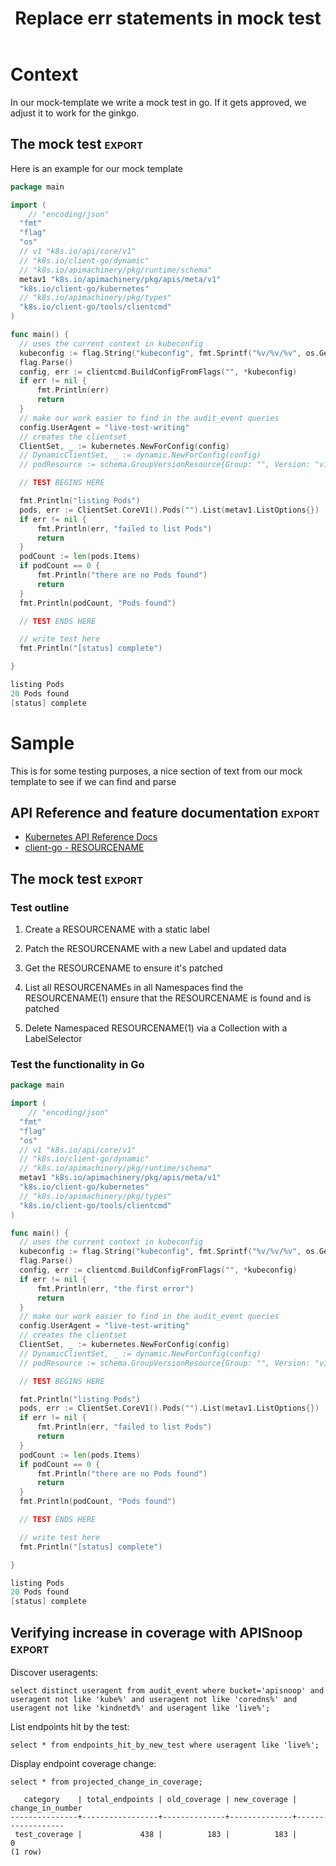 #+TITLE: Replace err statements in mock test

* Purpose
This is part of our work to transpose a mock test it a ginkgo framework compliant test.
One common pattern is to replace our err checking statment with an ExpectNoError statement.  This org explores how one might do this using elsip functions that will utlimately reside in  [[file:~/apisnoop/tickets/k8s/.dir-locals.el][tickets/k8s/.dir-locals.el]] 
* Context
  In our mock-template we write a mock test in go.  If it gets approved, we adjust it to work for the ginkgo.
** The mock test                                                     :export:
   Here is an example for our mock template
    #+begin_src go
      package main

      import (
	      // "encoding/json"
        "fmt"
        "flag"
        "os"
        // v1 "k8s.io/api/core/v1"
        // "k8s.io/client-go/dynamic"
        // "k8s.io/apimachinery/pkg/runtime/schema"
        metav1 "k8s.io/apimachinery/pkg/apis/meta/v1"
        "k8s.io/client-go/kubernetes"
        // "k8s.io/apimachinery/pkg/types"
        "k8s.io/client-go/tools/clientcmd"
      )

      func main() {
        // uses the current context in kubeconfig
        kubeconfig := flag.String("kubeconfig", fmt.Sprintf("%v/%v/%v", os.Getenv("HOME"), ".kube", "config"), "(optional) absolute path to the kubeconfig file")
        flag.Parse()
        config, err := clientcmd.BuildConfigFromFlags("", *kubeconfig)
        if err != nil {
            fmt.Println(err)
            return
        }
        // make our work easier to find in the audit_event queries
        config.UserAgent = "live-test-writing"
        // creates the clientset
        ClientSet, _ := kubernetes.NewForConfig(config)
        // DynamicClientSet, _ := dynamic.NewForConfig(config)
        // podResource := schema.GroupVersionResource{Group: "", Version: "v1", Resource: "pods"}

        // TEST BEGINS HERE

        fmt.Println("listing Pods")
        pods, err := ClientSet.CoreV1().Pods("").List(metav1.ListOptions{})
        if err != nil {
            fmt.Println(err, "failed to list Pods")
            return
        }
        podCount := len(pods.Items)
        if podCount == 0 {
            fmt.Println("there are no Pods found")
            return
        }
        fmt.Println(podCount, "Pods found")

        // TEST ENDS HERE

        // write test here
        fmt.Println("[status] complete")

      }
    #+end_src

    #+RESULTS:
    #+begin_src go
    listing Pods
    20 Pods found
    [status] complete
    #+end_src

** Error checks
   Throughout the mock test are statments like so...
   
   #+NAME: example error check
   #+begin_src go
  if err != nil {
    fmt.Println(err, "failed to update ReplicationControllerStatus")
    return
} 
   #+end_src
   
In the gingko framework this becomes
#+NAME: example error in ginkgo
#+begin_src go
framework.ExpectNoError(err, "failed to update ReplicationControllerStatus")
#+end_src
* Sample
  This is for some testing purposes, a nice section of text from our mock template to see if we can find and parse
** API Reference and feature documentation                           :export:
 - [[https://kubernetes.io/docs/reference/kubernetes-api/][Kubernetes API Reference Docs]]
 - [[https://github.com/kubernetes/client-go/blob/master/kubernetes/typed/core/v1/RESOURCENAME.go][client-go - RESOURCENAME]] 

** The mock test                                                     :export:
*** Test outline
 1. Create a RESOURCENAME with a static label

 2. Patch the RESOURCENAME with a new Label and updated data

 3. Get the RESOURCENAME to ensure it's patched

 4. List all RESOURCENAMEs in all Namespaces
    find the RESOURCENAME(1)
    ensure that the RESOURCENAME is found and is patched

 5. Delete Namespaced RESOURCENAME(1) via a Collection with a LabelSelector

*** Test the functionality in Go
    #+NAME: Mock Test In Go
    #+begin_src go
      package main

      import (
	      // "encoding/json"
        "fmt"
        "flag"
        "os"
        // v1 "k8s.io/api/core/v1"
        // "k8s.io/client-go/dynamic"
        // "k8s.io/apimachinery/pkg/runtime/schema"
        metav1 "k8s.io/apimachinery/pkg/apis/meta/v1"
        "k8s.io/client-go/kubernetes"
        // "k8s.io/apimachinery/pkg/types"
        "k8s.io/client-go/tools/clientcmd"
      )

      func main() {
        // uses the current context in kubeconfig
        kubeconfig := flag.String("kubeconfig", fmt.Sprintf("%v/%v/%v", os.Getenv("HOME"), ".kube", "config"), "(optional) absolute path to the kubeconfig file")
        flag.Parse()
        config, err := clientcmd.BuildConfigFromFlags("", *kubeconfig)
        if err != nil {
            fmt.Println(err, "the first error")
            return
        }
        // make our work easier to find in the audit_event queries
        config.UserAgent = "live-test-writing"
        // creates the clientset
        ClientSet, _ := kubernetes.NewForConfig(config)
        // DynamicClientSet, _ := dynamic.NewForConfig(config)
        // podResource := schema.GroupVersionResource{Group: "", Version: "v1", Resource: "pods"}

        // TEST BEGINS HERE

        fmt.Println("listing Pods")
        pods, err := ClientSet.CoreV1().Pods("").List(metav1.ListOptions{})
        if err != nil {
            fmt.Println(err, "failed to list Pods")
            return
        }
        podCount := len(pods.Items)
        if podCount == 0 {
            fmt.Println("there are no Pods found")
            return
        }
        fmt.Println(podCount, "Pods found")

        // TEST ENDS HERE

        // write test here
        fmt.Println("[status] complete")

      }
    #+end_src

    #+RESULTS:
    #+begin_src go
    listing Pods
    20 Pods found
    [status] complete
    #+end_src

** Verifying increase in coverage with APISnoop                      :export:
 Discover useragents:
   #+begin_src sql-mode :eval never-export :exports both :session none
     select distinct useragent from audit_event where bucket='apisnoop' and useragent not like 'kube%' and useragent not like 'coredns%' and useragent not like 'kindnetd%' and useragent like 'live%';
   #+end_src

 List endpoints hit by the test:
 #+begin_src sql-mode :exports both :session none
 select * from endpoints_hit_by_new_test where useragent like 'live%'; 
 #+end_src

 Display endpoint coverage change:
   #+begin_src sql-mode :eval never-export :exports both :session none
     select * from projected_change_in_coverage;
   #+end_src

   #+RESULTS:
   #+begin_SRC example
      category    | total_endpoints | old_coverage | new_coverage | change_in_number 
   ---------------+-----------------+--------------+--------------+------------------
    test_coverage |             438 |          183 |          183 |                0
   (1 row)

   #+end_SRC

** Gingko Test
   :PROPERTIES:
   :CUSTOM_ID: test-test-test
   :END:
#+NAME: Gingkto Test
#+begin_src go
      package main

      import (
	      // "encoding/json"
        "fmt"
        "flag"
        "os"
        // v1 "k8s.io/api/core/v1"
        // "k8s.io/client-go/dynamic"
        // "k8s.io/apimachinery/pkg/runtime/schema"
        metav1 "k8s.io/apimachinery/pkg/apis/meta/v1"
        "k8s.io/client-go/kubernetes"
        // "k8s.io/apimachinery/pkg/types"
        "k8s.io/client-go/tools/clientcmd"
      )

      func main() {
        // uses the current context in kubeconfig
        kubeconfig := flag.String("kubeconfig", fmt.Sprintf("%v/%v/%v", os.Getenv("HOME"), ".kube", "config"), "(optional) absolute path to the kubeconfig file")
        flag.Parse()
        config, err := clientcmd.BuildConfigFromFlags("", *kubeconfig)
        framework.ExpectNoError(err, "the first error")
        // make our work easier to find in the audit_event queries
        config.UserAgent = "live-test-writing"
        // creates the clientset
        ClientSet, _ := kubernetes.NewForConfig(config)
        // DynamicClientSet, _ := dynamic.NewForConfig(config)
        // podResource := schema.GroupVersionResource{Group: "", Version: "v1", Resource: "pods"}

        // TEST BEGINS HERE

        fmt.Println("listing Pods")
        pods, err := ClientSet.CoreV1().Pods("").List(metav1.ListOptions{})
        framework.ExpectNoError(err, "failed to list Pods")
        podCount := len(pods.Items)
        if podCount == 0 {
            fmt.Println("there are no Pods found")
            return
        }
        fmt.Println(podCount, "Pods found")

        // TEST ENDS HERE

        // write test here
        fmt.Println("[status] complete")

      }
#+end_src
* Process
** Confirm we can select just a specially marked code block for find replace
   CLOSED: [2020-04-21 Tue 12:07]
   We don't want to 
  
   We can do an org-find query, let's try a few out!
   
   So the entire buffer we are in is also just a lisp list of lists, or specificially an AST(abstract syntax tree).  
   #+NAME: find in org
   #+begin_src elisp
   (org-element-parse-buffer) 
   #+end_src

   #+RESULTS: find in org
   #+begin_src elisp
     (org-data nil
               (section
                (:begin 1 :end 47 :contents-begin 1 :contents-end 46 :post-blank 1 :post-affiliated 1 :parent #0)
                (keyword
                 (:key "TITLE" :value "Replace err statements in mock test" :begin 1 :end 46 :post-blank 0 :post-affiliated 1 :parent #1)))
               (headline
                (:raw-value "Purpose" :begin 47 :end 408 :pre-blank 0 :contents-begin 57 :contents-end 408 :level 1 :priority nil :tags nil :todo-keyword nil :todo-type nil :post-blank 0 :footnote-section-p nil :archivedp nil :commentedp nil :post-affiliated 47 :title
                            (#("Purpose" 0 7
                               (:parent #1)))
                            :parent #0)
                (section
                 (:begin 57 :end 408 :contents-begin 57 :contents-end 408 :post-blank 0 :post-affiliated 57 :parent #1)
                 (paragraph
                  (:begin 57 :end 408 :contents-begin 57 :contents-end 408 :post-blank 0 :post-affiliated 57 :parent #2)
                  #("This is part of our work to transpose a mock test it a ginkgo framework compliant test.\nOne common pattern is to replace our err checking statment with an ExpectNoError statement.  This org explores how one might do this using elsip functions that will utlimately reside in  " 0 275
                    (:parent #3))
                  (link
                   (:type "file" :path "~/apisnoop/tickets/k8s/.dir-locals.el" :format bracket :raw-link "file:~/apisnoop/tickets/k8s/.dir-locals.el" :application nil :search-option nil :begin 332 :end 407 :contents-begin 378 :contents-end 404 :post-blank 1 :parent #3)
                   #("tickets/k8s/.dir-locals.el" 0 26
                     (:parent #4)))
                  #("\n" 0 1
                    (:parent #3)))))
               (headline
                (:raw-value "Something cool" :begin 408 :end 439 :pre-blank 0 :contents-begin 425 :contents-end 439 :level 1 :priority nil :tags nil :todo-keyword nil :todo-type nil :post-blank 0 :footnote-section-p nil :archivedp nil :commentedp nil :post-affiliated 408 :title
                            (#("Something cool" 0 14
                               (:parent #1)))
                            :parent #0)
                (section
                 (:begin 425 :end 439 :contents-begin 425 :contents-end 439 :post-blank 0 :post-affiliated 425 :parent #1)
                 (paragraph
                  (:begin 425 :end 439 :contents-begin 425 :contents-end 439 :post-blank 0 :post-affiliated 425 :parent #2)
                  #("and type text\n" 0 14
                    (:parent #3)))))
               (headline
                (:raw-value "Context" :begin 439 :end 2956 :pre-blank 0 :contents-begin 449 :contents-end 2956 :level 1 :priority nil :tags nil :todo-keyword nil :todo-type nil :post-blank 0 :footnote-section-p nil :archivedp nil :commentedp nil :post-affiliated 439 :title
                            (#("Context" 0 7
                               (:parent #1)))
                            :parent #0)
                (section
                 (:begin 449 :end 559 :contents-begin 449 :contents-end 559 :post-blank 0 :post-affiliated 449 :parent #1)
                 (paragraph
                  (:begin 449 :end 559 :contents-begin 449 :contents-end 559 :post-blank 0 :post-affiliated 449 :parent #2)
                  #("  In our mock-template we write a mock test in go.  If it gets approved, we adjust it to work for the ginkgo.\n" 0 110
                    (:parent #3))))
                (headline
                 (:raw-value "The mock test" :begin 559 :end 2545 :pre-blank 0 :contents-begin 637 :contents-end 2544 :level 2 :priority nil :tags
                             (#("export" 0 6
                                (fontified nil)))
                             :todo-keyword nil :todo-type nil :post-blank 1 :footnote-section-p nil :archivedp nil :commentedp nil :post-affiliated 559 :title
                             (#("The mock test" 0 13
                                (:parent #2)))
                             :parent #1)
                 (section
                  (:begin 637 :end 2545 :contents-begin 637 :contents-end 2544 :post-blank 1 :post-affiliated 637 :parent #2)
                  (paragraph
                   (:begin 637 :end 681 :contents-begin 637 :contents-end 681 :post-blank 0 :post-affiliated 637 :parent #3)
                   #("   Here is an example for our mock template\n" 0 44
                     (:parent #4)))
                  (src-block
                   (:language "go" :switches nil :parameters nil :begin 681 :end 2439 :number-lines nil :preserve-indent nil :retain-labels t :use-labels t :label-fmt nil :value "      package main\n\n      import (\n	      // \"encoding/json\"\n        \"fmt\"\n        \"flag\"\n        \"os\"\n        // v1 \"k8s.io/api/core/v1\"\n        // \"k8s.io/client-go/dynamic\"\n        // \"k8s.io/apimachinery/pkg/runtime/schema\"\n        metav1 \"k8s.io/apimachinery/pkg/apis/meta/v1\"\n        \"k8s.io/client-go/kubernetes\"\n        // \"k8s.io/apimachinery/pkg/types\"\n        \"k8s.io/client-go/tools/clientcmd\"\n      )\n\n      func main() {\n        // uses the current context in kubeconfig\n        kubeconfig := flag.String(\"kubeconfig\", fmt.Sprintf(\"%v/%v/%v\", os.Getenv(\"HOME\"), \".kube\", \"config\"), \"(optional) absolute path to the kubeconfig file\")\n        flag.Parse()\n        config, err := clientcmd.BuildConfigFromFlags(\"\", *kubeconfig)\n        if err != nil {\n            fmt.Println(err)\n            return\n        }\n        // make our work easier to find in the audit_event queries\n        config.UserAgent = \"live-test-writing\"\n        // creates the clientset\n        ClientSet, _ := kubernetes.NewForConfig(config)\n        // DynamicClientSet, _ := dynamic.NewForConfig(config)\n        // podResource := schema.GroupVersionResource{Group: \"\", Version: \"v1\", Resource: \"pods\"}\n\n        // TEST BEGINS HERE\n\n        fmt.Println(\"listing Pods\")\n        pods, err := ClientSet.CoreV1().Pods(\"\").List(metav1.ListOptions{})\n        if err != nil {\n            fmt.Println(err, \"failed to list Pods\")\n            return\n        }\n        podCount := len(pods.Items)\n        if podCount == 0 {\n            fmt.Println(\"there are no Pods found\")\n            return\n        }\n        fmt.Println(podCount, \"Pods found\")\n\n        // TEST ENDS HERE\n\n        // write test here\n        fmt.Println(\"[status] complete\")\n\n      }\n" :post-blank 1 :post-affiliated 681 :parent #3))
                  (src-block
                   (:language "go" :switches nil :parameters nil :begin 2439 :end 2544 :number-lines nil :preserve-indent nil :retain-labels t :use-labels t :label-fmt nil :value "    listing Pods\n    20 Pods found\n    [status] complete\n" :post-blank 0 :post-affiliated 2454 :results
                              ("")
                              :parent #3))))
                (headline
                 (:raw-value "Error checks" :begin 2545 :end 2956 :pre-blank 0 :contents-begin 2561 :contents-end 2956 :level 2 :priority nil :tags nil :todo-keyword nil :todo-type nil :post-blank 0 :footnote-section-p nil :archivedp nil :commentedp nil :post-affiliated 2545 :title
                             (#("Error checks" 0 12
                                (:parent #2)))
                             :parent #1)
                 (section
                  (:begin 2561 :end 2956 :contents-begin 2561 :contents-end 2956 :post-blank 0 :post-affiliated 2561 :parent #2)
                  (paragraph
                   (:begin 2561 :end 2618 :contents-begin 2561 :contents-end 2614 :post-blank 1 :post-affiliated 2561 :parent #3)
                   #("   Throughout the mock test are statments like so...\n" 0 53
                     (:parent #4)))
                  (src-block
                   (:language "go" :switches nil :parameters nil :begin 2618 :end 2785 :number-lines nil :preserve-indent nil :retain-labels t :use-labels t :label-fmt nil :value "  if err != nil {\n    fmt.Println(err, \"failed to update ReplicationControllerStatus\")\n    return\n} \n" :post-blank 1 :post-affiliated 2649 :name "example error check" :parent #3))
                  (paragraph
                   (:begin 2785 :end 2822 :contents-begin 2785 :contents-end 2822 :post-blank 0 :post-affiliated 2785 :parent #3)
                   #("In the gingko framework this becomes\n" 0 37
                     (:parent #4)))
                  (src-block
                   (:language "go" :switches nil :parameters nil :begin 2822 :end 2956 :number-lines nil :preserve-indent nil :retain-labels t :use-labels t :label-fmt nil :value "framework.ExpectNoError(err, \"failed to update ReplicationControllerStatus\")\n" :post-blank 0 :post-affiliated 2854 :name "example error in ginkgo" :parent #3)))))
               (headline
                (:raw-value "Sample" :begin 2956 :end 6805 :pre-blank 0 :contents-begin 2965 :contents-end 6804 :level 1 :priority nil :tags nil :todo-keyword nil :todo-type nil :post-blank 1 :footnote-section-p nil :archivedp nil :commentedp nil :post-affiliated 2956 :title
                            (#("Sample" 0 6
                               (:parent #1)))
                            :parent #0)
                (section
                 (:begin 2965 :end 3080 :contents-begin 2965 :contents-end 3080 :post-blank 0 :post-affiliated 2965 :parent #1)
                 (paragraph
                  (:begin 2965 :end 3080 :contents-begin 2965 :contents-end 3080 :post-blank 0 :post-affiliated 2965 :parent #2)
                  #("  This is for some testing purposes, a nice section of text from our mock template to see if we can find and parse\n" 0 115
                    (:parent #3))))
                (headline
                 (:raw-value "API Reference and feature documentation" :begin 3080 :end 3377 :pre-blank 0 :contents-begin 3158 :contents-end 3376 :level 2 :priority nil :tags
                             (#("export" 0 6
                                (keymap
                                 (keymap
                                  (follow-link . mouse-face)
                                  (mouse-3 . org-find-file-at-mouse)
                                  (mouse-2 . org-open-at-mouse))
                                 mouse-face highlight face
                                 (org-tag org-level-2)
                                 fontified t)))
                             :todo-keyword nil :todo-type nil :post-blank 1 :footnote-section-p nil :archivedp nil :commentedp nil :post-affiliated 3080 :title
                             (#("API Reference and feature documentation" 0 39
                                (:parent #2)))
                             :parent #1)
                 (section
                  (:begin 3158 :end 3377 :contents-begin 3158 :contents-end 3376 :post-blank 1 :post-affiliated 3158 :parent #2)
                  (plain-list
                   (:type unordered :begin 3158 :end 3376 :contents-begin 3158 :contents-end 3376 :structure
                          ((3158 1 "- " nil nil nil 3249)
                           (3249 1 "- " nil nil nil 3376))
                          :post-blank 0 :post-affiliated 3158 :parent #3)
                   (item
                    (:bullet "- " :begin 3158 :end 3249 :contents-begin 3161 :contents-end 3249 :checkbox nil :counter nil :structure
                             ((3158 1 "- " nil nil nil 3249)
                              (3249 1 "- " nil nil nil 3376))
                             :pre-blank 0 :post-blank 0 :post-affiliated 3158 :tag nil :parent #4)
                    (paragraph
                     (:begin 3161 :end 3249 :contents-begin 3161 :contents-end 3249 :post-blank 0 :post-affiliated 3161 :parent #5)
                     (link
                      (:type "https" :path "//kubernetes.io/docs/reference/kubernetes-api/" :format bracket :raw-link "https://kubernetes.io/docs/reference/kubernetes-api/" :application nil :search-option nil :begin 3161 :end 3248 :contents-begin 3217 :contents-end 3246 :post-blank 0 :parent #6)
                      #("Kubernetes API Reference Docs" 0 29
                        (:parent #7)))
                     #("\n" 0 1
                       (:parent #6))))
                   (item
                    (:bullet "- " :begin 3249 :end 3376 :contents-begin 3252 :contents-end 3376 :checkbox nil :counter nil :structure
                             ((3158 1 "- " nil nil nil 3249)
                              (3249 1 "- " nil nil nil 3376))
                             :pre-blank 0 :post-blank 0 :post-affiliated 3249 :tag nil :parent #4)
                    (paragraph
                     (:begin 3252 :end 3376 :contents-begin 3252 :contents-end 3376 :post-blank 0 :post-affiliated 3252 :parent #5)
                     (link
                      (:type "https" :path "//github.com/kubernetes/client-go/blob/master/kubernetes/typed/core/v1/RESOURCENAME.go" :format bracket :raw-link "https://github.com/kubernetes/client-go/blob/master/kubernetes/typed/core/v1/RESOURCENAME.go" :application nil :search-option nil :begin 3252 :end 3375 :contents-begin 3348 :contents-end 3372 :post-blank 1 :parent #6)
                      #("client-go - RESOURCENAME" 0 24
                        (:parent #7)))
                     #("\n" 0 1
                       (:parent #6)))))))
                (headline
                 (:raw-value "The mock test" :begin 3377 :end 5764 :pre-blank 0 :contents-begin 3455 :contents-end 5763 :level 2 :priority nil :tags
                             (#("export" 0 6
                                (keymap
                                 (keymap
                                  (follow-link . mouse-face)
                                  (mouse-3 . org-find-file-at-mouse)
                                  (mouse-2 . org-open-at-mouse))
                                 mouse-face highlight face
                                 (org-tag org-level-2)
                                 fontified t)))
                             :todo-keyword nil :todo-type nil :post-blank 1 :footnote-section-p nil :archivedp nil :commentedp nil :post-affiliated 3377 :title
                             (#("The mock test" 0 13
                                (:parent #2)))
                             :parent #1)
                 (headline
                  (:raw-value "Test outline" :begin 3455 :end 3839 :pre-blank 0 :contents-begin 3472 :contents-end 3838 :level 3 :priority nil :tags nil :todo-keyword nil :todo-type nil :post-blank 1 :footnote-section-p nil :archivedp nil :commentedp nil :post-affiliated 3455 :title
                              (#("Test outline" 0 12
                                 (:parent #3)))
                              :parent #2)
                  (section
                   (:begin 3472 :end 3839 :contents-begin 3472 :contents-end 3838 :post-blank 1 :post-affiliated 3472 :parent #3)
                   (plain-list
                    (:type ordered :begin 3472 :end 3838 :contents-begin 3472 :contents-end 3838 :structure
                           ((3472 1 "1. " nil nil nil 3519)
                            (3519 1 "2. " nil nil nil 3581)
                            (3581 1 "3. " nil nil nil 3630)
                            (3630 1 "4. " nil nil nil 3762)
                            (3762 1 "5. " nil nil nil 3838))
                           :post-blank 0 :post-affiliated 3472 :parent #4)
                    (item
                     (:bullet "1. " :begin 3472 :end 3519 :contents-begin 3476 :contents-end 3518 :checkbox nil :counter nil :structure
                              ((3472 1 "1. " nil nil nil 3519)
                               (3519 1 "2. " nil nil nil 3581)
                               (3581 1 "3. " nil nil nil 3630)
                               (3630 1 "4. " nil nil nil 3762)
                               (3762 1 "5. " nil nil nil 3838))
                              :pre-blank 0 :post-blank 1 :post-affiliated 3472 :tag nil :parent #5)
                     (paragraph
                      (:begin 3476 :end 3518 :contents-begin 3476 :contents-end 3518 :post-blank 0 :post-affiliated 3476 :parent #6)
                      #("Create a RESOURCENAME with a static label\n" 0 42
                        (:parent #7))))
                    (item
                     (:bullet "2. " :begin 3519 :end 3581 :contents-begin 3523 :contents-end 3580 :checkbox nil :counter nil :structure
                              ((3472 1 "1. " nil nil nil 3519)
                               (3519 1 "2. " nil nil nil 3581)
                               (3581 1 "3. " nil nil nil 3630)
                               (3630 1 "4. " nil nil nil 3762)
                               (3762 1 "5. " nil nil nil 3838))
                              :pre-blank 0 :post-blank 1 :post-affiliated 3519 :tag nil :parent #5)
                     (paragraph
                      (:begin 3523 :end 3580 :contents-begin 3523 :contents-end 3580 :post-blank 0 :post-affiliated 3523 :parent #6)
                      #("Patch the RESOURCENAME with a new Label and updated data\n" 0 57
                        (:parent #7))))
                    (item
                     (:bullet "3. " :begin 3581 :end 3630 :contents-begin 3585 :contents-end 3629 :checkbox nil :counter nil :structure
                              ((3472 1 "1. " nil nil nil 3519)
                               (3519 1 "2. " nil nil nil 3581)
                               (3581 1 "3. " nil nil nil 3630)
                               (3630 1 "4. " nil nil nil 3762)
                               (3762 1 "5. " nil nil nil 3838))
                              :pre-blank 0 :post-blank 1 :post-affiliated 3581 :tag nil :parent #5)
                     (paragraph
                      (:begin 3585 :end 3629 :contents-begin 3585 :contents-end 3629 :post-blank 0 :post-affiliated 3585 :parent #6)
                      #("Get the RESOURCENAME to ensure it's patched\n" 0 44
                        (:parent #7))))
                    (item
                     (:bullet "4. " :begin 3630 :end 3762 :contents-begin 3634 :contents-end 3761 :checkbox nil :counter nil :structure
                              ((3472 1 "1. " nil nil nil 3519)
                               (3519 1 "2. " nil nil nil 3581)
                               (3581 1 "3. " nil nil nil 3630)
                               (3630 1 "4. " nil nil nil 3762)
                               (3762 1 "5. " nil nil nil 3838))
                              :pre-blank 0 :post-blank 1 :post-affiliated 3630 :tag nil :parent #5)
                     (paragraph
                      (:begin 3634 :end 3761 :contents-begin 3634 :contents-end 3761 :post-blank 0 :post-affiliated 3634 :parent #6)
                      #("List all RESOURCENAMEs in all Namespaces\n    find the RESOURCENAME(1)\n    ensure that the RESOURCENAME is found and is patched\n" 0 127
                        (:parent #7))))
                    (item
                     (:bullet "5. " :begin 3762 :end 3838 :contents-begin 3766 :contents-end 3838 :checkbox nil :counter nil :structure
                              ((3472 1 "1. " nil nil nil 3519)
                               (3519 1 "2. " nil nil nil 3581)
                               (3581 1 "3. " nil nil nil 3630)
                               (3630 1 "4. " nil nil nil 3762)
                               (3762 1 "5. " nil nil nil 3838))
                              :pre-blank 0 :post-blank 0 :post-affiliated 3762 :tag nil :parent #5)
                     (paragraph
                      (:begin 3766 :end 3838 :contents-begin 3766 :contents-end 3838 :post-blank 0 :post-affiliated 3766 :parent #6)
                      #("Delete Namespaced RESOURCENAME(1) via a Collection with a LabelSelector\n" 0 72
                        (:parent #7)))))))
                 (headline
                  (:raw-value "Test the functionality in Go" :begin 3839 :end 5763 :pre-blank 0 :contents-begin 3872 :contents-end 5763 :level 3 :priority nil :tags nil :todo-keyword nil :todo-type nil :post-blank 0 :footnote-section-p nil :archivedp nil :commentedp nil :post-affiliated 3839 :title
                              (#("Test the functionality in Go" 0 28
                                 (:parent #3)))
                              :parent #2)
                  (section
                   (:begin 3872 :end 5764 :contents-begin 3872 :contents-end 5763 :post-blank 1 :post-affiliated 3872 :parent #3)
                   (src-block
                    (:language "go" :switches nil :parameters nil :begin 3872 :end 5658 :number-lines nil :preserve-indent nil :retain-labels t :use-labels t :label-fmt nil :value "      package main\n\n      import (\n	      // \"encoding/json\"\n        \"fmt\"\n        \"flag\"\n        \"os\"\n        // v1 \"k8s.io/api/core/v1\"\n        // \"k8s.io/client-go/dynamic\"\n        // \"k8s.io/apimachinery/pkg/runtime/schema\"\n        metav1 \"k8s.io/apimachinery/pkg/apis/meta/v1\"\n        \"k8s.io/client-go/kubernetes\"\n        // \"k8s.io/apimachinery/pkg/types\"\n        \"k8s.io/client-go/tools/clientcmd\"\n      )\n\n      func main() {\n        // uses the current context in kubeconfig\n        kubeconfig := flag.String(\"kubeconfig\", fmt.Sprintf(\"%v/%v/%v\", os.Getenv(\"HOME\"), \".kube\", \"config\"), \"(optional) absolute path to the kubeconfig file\")\n        flag.Parse()\n        config, err := clientcmd.BuildConfigFromFlags(\"\", *kubeconfig)\n        if err != nil {\n            fmt.Println(err)\n            return\n        }\n        // make our work easier to find in the audit_event queries\n        config.UserAgent = \"live-test-writing\"\n        // creates the clientset\n        ClientSet, _ := kubernetes.NewForConfig(config)\n        // DynamicClientSet, _ := dynamic.NewForConfig(config)\n        // podResource := schema.GroupVersionResource{Group: \"\", Version: \"v1\", Resource: \"pods\"}\n\n        // TEST BEGINS HERE\n\n        fmt.Println(\"listing Pods\")\n        pods, err := ClientSet.CoreV1().Pods(\"\").List(metav1.ListOptions{})\n        if err != nil {\n            fmt.Println(err, \"failed to list Pods\")\n            return\n        }\n        podCount := len(pods.Items)\n        if podCount == 0 {\n            fmt.Println(\"there are no Pods found\")\n            return\n        }\n        fmt.Println(podCount, \"Pods found\")\n\n        // TEST ENDS HERE\n\n        // write test here\n        fmt.Println(\"[status] complete\")\n\n      }\n" :post-blank 1 :post-affiliated 3900 :name "Mock Test In Go" :parent #4))
                   (src-block
                    (:language "go" :switches nil :parameters nil :begin 5658 :end 5763 :number-lines nil :preserve-indent nil :retain-labels t :use-labels t :label-fmt nil :value "    listing Pods\n    20 Pods found\n    [status] complete\n" :post-blank 0 :post-affiliated 5673 :results
                               ("")
                               :parent #4)))))
                (headline
                 (:raw-value "Verifying increase in coverage with APISnoop" :begin 5764 :end 6804 :pre-blank 0 :contents-begin 5842 :contents-end 6804 :level 2 :priority nil :tags
                             (#("export" 0 6
                                (fontified nil)))
                             :todo-keyword nil :todo-type nil :post-blank 0 :footnote-section-p nil :archivedp nil :commentedp nil :post-affiliated 5764 :title
                             (#("Verifying increase in coverage with APISnoop" 0 44
                                (:parent #2)))
                             :parent #1)
                 (section
                  (:begin 5842 :end 6805 :contents-begin 5842 :contents-end 6804 :post-blank 1 :post-affiliated 5842 :parent #2)
                  (paragraph
                   (:begin 5842 :end 5864 :contents-begin 5842 :contents-end 5864 :post-blank 0 :post-affiliated 5842 :parent #3)
                   #(" Discover useragents:\n" 0 22
                     (:parent #4)))
                  (src-block
                   (:language "sql-mode" :switches nil :parameters ":eval never-export :exports both :session none" :begin 5864 :end 6149 :number-lines nil :preserve-indent nil :retain-labels t :use-labels t :label-fmt nil :value "     select distinct useragent from audit_event where bucket='apisnoop' and useragent not like 'kube%' and useragent not like 'coredns%' and useragent not like 'kindnetd%' and useragent like 'live%';\n" :post-blank 1 :post-affiliated 5864 :parent #3))
                  (paragraph
                   (:begin 6149 :end 6182 :contents-begin 6149 :contents-end 6182 :post-blank 0 :post-affiliated 6149 :parent #3)
                   #(" List endpoints hit by the test:\n" 0 33
                     (:parent #4)))
                  (src-block
                   (:language "sql-mode" :switches nil :parameters ":exports both :session none" :begin 6182 :end 6316 :number-lines nil :preserve-indent nil :retain-labels t :use-labels t :label-fmt nil :value " select * from endpoints_hit_by_new_test where useragent like 'live%'; \n" :post-blank 1 :post-affiliated 6182 :parent #3))
                  (paragraph
                   (:begin 6316 :end 6351 :contents-begin 6316 :contents-end 6351 :post-blank 0 :post-affiliated 6316 :parent #3)
                   #(" Display endpoint coverage change:\n" 0 35
                     (:parent #4)))
                  (src-block
                   (:language "sql-mode" :switches nil :parameters ":eval never-export :exports both :session none" :begin 6351 :end 6485 :number-lines nil :preserve-indent nil :retain-labels t :use-labels t :label-fmt nil :value "     select * from projected_change_in_coverage;\n" :post-blank 1 :post-affiliated 6351 :parent #3))
                  (src-block
                   (:language "example" :switches nil :parameters nil :begin 6485 :end 6804 :number-lines nil :preserve-indent nil :retain-labels t :use-labels t :label-fmt nil :value "      category    | total_endpoints | old_coverage | new_coverage | change_in_number \n   ---------------+-----------------+--------------+--------------+------------------\n    test_coverage |             438 |          183 |          183 |                0\n   (1 row)\n\n" :post-blank 0 :post-affiliated 6499 :results
                              ("")
                              :parent #3)))))
               (headline
                (:raw-value "Process" :begin 6805 :end 68780 :pre-blank 0 :contents-begin 6815 :contents-end 68780 :level 1 :priority nil :tags nil :todo-keyword nil :todo-type nil :post-blank 0 :footnote-section-p nil :archivedp nil :commentedp nil :post-affiliated 6805 :title
                            (#("Process" 0 7
                               (:parent #1)))
                            :parent #0)
                (headline
                 (:raw-value "Confirm we can select just a specially marked code block for find replace" :begin 6815 :end 68541 :pre-blank 0 :contents-begin 6897 :contents-end 68540 :level 2 :priority nil :tags nil :todo-keyword
                             #("TODO" 0 4
                               (fontified t org-todo-head "TODO" face org-todo))
                             :todo-type todo :post-blank 1 :footnote-section-p nil :archivedp nil :commentedp nil :post-affiliated 6815 :title
                             (#("Confirm we can select just a specially marked code block for find replace" 0 73
                                (:parent #2)))
                             :parent #1)
                 (section
                  (:begin 6897 :end 68541 :contents-begin 6897 :contents-end 68540 :post-blank 1 :post-affiliated 6897 :parent #2)
                  (paragraph
                   (:begin 6897 :end 6921 :contents-begin 6897 :contents-end 6918 :post-blank 1 :post-affiliated 6897 :parent #3)
                   #("   We don't want to \n" 0 21
                     (:parent #4)))
                  (paragraph
                   (:begin 6921 :end 6978 :contents-begin 6921 :contents-end 6974 :post-blank 1 :post-affiliated 6921 :parent #3)
                   #("   We can do an org-find query, let's try a few out!\n" 0 53
                     (:parent #4)))
                  (src-block
                   (:language "elisp" :switches nil :parameters nil :begin 6978 :end 7067 :number-lines nil :preserve-indent nil :retain-labels t :use-labels t :label-fmt nil :value "   (org-element-parse-buffer) \n" :post-blank 1 :post-affiliated 7001 :name "find in org" :parent #3))
                  (src-block
                   (:language "elisp" :switches nil :parameters nil :begin 7067 :end 68540 :number-lines nil :preserve-indent nil :retain-labels t :use-labels t :label-fmt nil :value "   (org-data nil\n             (section\n              (:begin 1 :end 47 :contents-begin 1 :contents-end 46 :post-blank 1 :post-affiliated 1 :parent #0)\n              (keyword\n               (:key \"TITLE\" :value \"Replace err statements in mock test\" :begin 1 :end 46 :post-blank 0 :post-affiliated 1 :parent #1)))\n             (headline\n              (:raw-value \"Purpose\" :begin 47 :end 408 :pre-blank 0 :contents-begin 57 :contents-end 408 :level 1 :priority nil :tags nil :todo-keyword nil :todo-type nil :post-blank 0 :footnote-section-p nil :archivedp nil :commentedp nil :post-affiliated 47 :title\n                          (#(\"Purpose\" 0 7\n                             (:parent #1)))\n                          :parent #0)\n              (section\n               (:begin 57 :end 408 :contents-begin 57 :contents-end 408 :post-blank 0 :post-affiliated 57 :parent #1)\n               (paragraph\n                (:begin 57 :end 408 :contents-begin 57 :contents-end 408 :post-blank 0 :post-affiliated 57 :parent #2)\n                #(\"This is part of our work to transpose a mock test it a ginkgo framework compliant test.\\nOne common pattern is to replace our err checking statment with an ExpectNoError statement.  This org explores how one might do this using elsip functions that will utlimately reside in  \" 0 275\n                  (:parent #3))\n                (link\n                 (:type \"file\" :path \"~/apisnoop/tickets/k8s/.dir-locals.el\" :format bracket :raw-link \"file:~/apisnoop/tickets/k8s/.dir-locals.el\" :application nil :search-option nil :begin 332 :end 407 :contents-begin 378 :contents-end 404 :post-blank 1 :parent #3)\n                 #(\"tickets/k8s/.dir-locals.el\" 0 26\n                   (:parent #4)))\n                #(\"\\n\" 0 1\n                  (:parent #3)))))\n             (headline\n              (:raw-value \"Context\" :begin 408 :end 2925 :pre-blank 0 :contents-begin 418 :contents-end 2925 :level 1 :priority nil :tags nil :todo-keyword nil :todo-type nil :post-blank 0 :footnote-section-p nil :archivedp nil :commentedp nil :post-affiliated 408 :title\n                          (#(\"Context\" 0 7\n                             (:parent #1)))\n                          :parent #0)\n              (section\n               (:begin 418 :end 528 :contents-begin 418 :contents-end 528 :post-blank 0 :post-affiliated 418 :parent #1)\n               (paragraph\n                (:begin 418 :end 528 :contents-begin 418 :contents-end 528 :post-blank 0 :post-affiliated 418 :parent #2)\n                #(\"  In our mock-template we write a mock test in go.  If it gets approved, we adjust it to work for the ginkgo.\\n\" 0 110\n                  (:parent #3))))\n              (headline\n               (:raw-value \"The mock test\" :begin 528 :end 2514 :pre-blank 0 :contents-begin 606 :contents-end 2513 :level 2 :priority nil :tags\n                           (#(\"export\" 0 6\n                              (keymap\n                               (keymap\n                                (follow-link . mouse-face)\n                                (mouse-3 . org-find-file-at-mouse)\n                                (mouse-2 . org-open-at-mouse))\n                               mouse-face highlight face\n                               (org-tag org-level-2)\n                               fontified t)))\n                           :todo-keyword nil :todo-type nil :post-blank 1 :footnote-section-p nil :archivedp nil :commentedp nil :post-affiliated 528 :title\n                           (#(\"The mock test\" 0 13\n                              (:parent #2)))\n                           :parent #1)\n               (section\n                (:begin 606 :end 2514 :contents-begin 606 :contents-end 2513 :post-blank 1 :post-affiliated 606 :parent #2)\n                (paragraph\n                 (:begin 606 :end 650 :contents-begin 606 :contents-end 650 :post-blank 0 :post-affiliated 606 :parent #3)\n                 #(\"   Here is an example for our mock template\\n\" 0 44\n                   (:parent #4)))\n                (src-block\n                 (:language \"go\" :switches nil :parameters nil :begin 650 :end 2408 :number-lines nil :preserve-indent nil :retain-labels t :use-labels t :label-fmt nil :value \"      package main\\n\\n      import (\\n	      // \\\"encoding/json\\\"\\n        \\\"fmt\\\"\\n        \\\"flag\\\"\\n        \\\"os\\\"\\n        // v1 \\\"k8s.io/api/core/v1\\\"\\n        // \\\"k8s.io/client-go/dynamic\\\"\\n        // \\\"k8s.io/apimachinery/pkg/runtime/schema\\\"\\n        metav1 \\\"k8s.io/apimachinery/pkg/apis/meta/v1\\\"\\n        \\\"k8s.io/client-go/kubernetes\\\"\\n        // \\\"k8s.io/apimachinery/pkg/types\\\"\\n        \\\"k8s.io/client-go/tools/clientcmd\\\"\\n      )\\n\\n      func main() {\\n        // uses the current context in kubeconfig\\n        kubeconfig := flag.String(\\\"kubeconfig\\\", fmt.Sprintf(\\\"%v/%v/%v\\\", os.Getenv(\\\"HOME\\\"), \\\".kube\\\", \\\"config\\\"), \\\"(optional) absolute path to the kubeconfig file\\\")\\n        flag.Parse()\\n        config, err := clientcmd.BuildConfigFromFlags(\\\"\\\", *kubeconfig)\\n        if err != nil {\\n            fmt.Println(err)\\n            return\\n        }\\n        // make our work easier to find in the audit_event queries\\n        config.UserAgent = \\\"live-test-writing\\\"\\n        // creates the clientset\\n        ClientSet, _ := kubernetes.NewForConfig(config)\\n        // DynamicClientSet, _ := dynamic.NewForConfig(config)\\n        // podResource := schema.GroupVersionResource{Group: \\\"\\\", Version: \\\"v1\\\", Resource: \\\"pods\\\"}\\n\\n        // TEST BEGINS HERE\\n\\n        fmt.Println(\\\"listing Pods\\\")\\n        pods, err := ClientSet.CoreV1().Pods(\\\"\\\").List(metav1.ListOptions{})\\n        if err != nil {\\n            fmt.Println(err, \\\"failed to list Pods\\\")\\n            return\\n        }\\n        podCount := len(pods.Items)\\n        if podCount == 0 {\\n            fmt.Println(\\\"there are no Pods found\\\")\\n            return\\n        }\\n        fmt.Println(podCount, \\\"Pods found\\\")\\n\\n        // TEST ENDS HERE\\n\\n        // write test here\\n        fmt.Println(\\\"[status] complete\\\")\\n\\n      }\\n\" :post-blank 1 :post-affiliated 650 :parent #3))\n                (src-block\n                 (:language \"go\" :switches nil :parameters nil :begin 2408 :end 2513 :number-lines nil :preserve-indent nil :retain-labels t :use-labels t :label-fmt nil :value \"    listing Pods\\n    20 Pods found\\n    [status] complete\\n\" :post-blank 0 :post-affiliated 2423 :results\n                            (\"\")\n                            :parent #3))))\n              (headline\n               (:raw-value \"Error checks\" :begin 2514 :end 2925 :pre-blank 0 :contents-begin 2530 :contents-end 2925 :level 2 :priority nil :tags nil :todo-keyword nil :todo-type nil :post-blank 0 :footnote-section-p nil :archivedp nil :commentedp nil :post-affiliated 2514 :title\n                           (#(\"Error checks\" 0 12\n                              (:parent #2)))\n                           :parent #1)\n               (section\n                (:begin 2530 :end 2925 :contents-begin 2530 :contents-end 2925 :post-blank 0 :post-affiliated 2530 :parent #2)\n                (paragraph\n                 (:begin 2530 :end 2587 :contents-begin 2530 :contents-end 2583 :post-blank 1 :post-affiliated 2530 :parent #3)\n                 #(\"   Throughout the mock test are statments like so...\\n\" 0 53\n                   (:parent #4)))\n                (src-block\n                 (:language \"go\" :switches nil :parameters nil :begin 2587 :end 2754 :number-lines nil :preserve-indent nil :retain-labels t :use-labels t :label-fmt nil :value \"  if err != nil {\\n    fmt.Println(err, \\\"failed to update ReplicationControllerStatus\\\")\\n    return\\n} \\n\" :post-blank 1 :post-affiliated 2618 :name \"example error check\" :parent #3))\n                (paragraph\n                 (:begin 2754 :end 2791 :contents-begin 2754 :contents-end 2791 :post-blank 0 :post-affiliated 2754 :parent #3)\n                 #(\"In the gingko framework this becomes\\n\" 0 37\n                   (:parent #4)))\n                (src-block\n                 (:language \"go\" :switches nil :parameters nil :begin 2791 :end 2925 :number-lines nil :preserve-indent nil :retain-labels t :use-labels t :label-fmt nil :value \"framework.ExpectNoError(err, \\\"failed to update ReplicationControllerStatus\\\")\\n\" :post-blank 0 :post-affiliated 2823 :name \"example error in ginkgo\" :parent #3)))))\n             (headline\n              (:raw-value \"Sample\" :begin 2925 :end 6774 :pre-blank 0 :contents-begin 2934 :contents-end 6773 :level 1 :priority nil :tags nil :todo-keyword nil :todo-type nil :post-blank 1 :footnote-section-p nil :archivedp nil :commentedp nil :post-affiliated 2925 :title\n                          (#(\"Sample\" 0 6\n                             (:parent #1)))\n                          :parent #0)\n              (section\n               (:begin 2934 :end 3049 :contents-begin 2934 :contents-end 3049 :post-blank 0 :post-affiliated 2934 :parent #1)\n               (paragraph\n                (:begin 2934 :end 3049 :contents-begin 2934 :contents-end 3049 :post-blank 0 :post-affiliated 2934 :parent #2)\n                #(\"  This is for some testing purposes, a nice section of text from our mock template to see if we can find and parse\\n\" 0 115\n                  (:parent #3))))\n              (headline\n               (:raw-value \"API Reference and feature documentation\" :begin 3049 :end 3346 :pre-blank 0 :contents-begin 3127 :contents-end 3345 :level 2 :priority nil :tags\n                           (#(\"export\" 0 6\n                              (keymap\n                               (keymap\n                                (follow-link . mouse-face)\n                                (mouse-3 . org-find-file-at-mouse)\n                                (mouse-2 . org-open-at-mouse))\n                               mouse-face highlight face\n                               (org-tag org-level-2)\n                               fontified t)))\n                           :todo-keyword nil :todo-type nil :post-blank 1 :footnote-section-p nil :archivedp nil :commentedp nil :post-affiliated 3049 :title\n                           (#(\"API Reference and feature documentation\" 0 39\n                              (:parent #2)))\n                           :parent #1)\n               (section\n                (:begin 3127 :end 3346 :contents-begin 3127 :contents-end 3345 :post-blank 1 :post-affiliated 3127 :parent #2)\n                (plain-list\n                 (:type unordered :begin 3127 :end 3345 :contents-begin 3127 :contents-end 3345 :structure\n                        ((3127 1 \"- \" nil nil nil 3218)\n                         (3218 1 \"- \" nil nil nil 3345))\n                        :post-blank 0 :post-affiliated 3127 :parent #3)\n                 (item\n                  (:bullet \"- \" :begin 3127 :end 3218 :contents-begin 3130 :contents-end 3218 :checkbox nil :counter nil :structure\n                           ((3127 1 \"- \" nil nil nil 3218)\n                            (3218 1 \"- \" nil nil nil 3345))\n                           :pre-blank 0 :post-blank 0 :post-affiliated 3127 :tag nil :parent #4)\n                  (paragraph\n                   (:begin 3130 :end 3218 :contents-begin 3130 :contents-end 3218 :post-blank 0 :post-affiliated 3130 :parent #5)\n                   (link\n                    (:type \"https\" :path \"//kubernetes.io/docs/reference/kubernetes-api/\" :format bracket :raw-link \"https://kubernetes.io/docs/reference/kubernetes-api/\" :application nil :search-option nil :begin 3130 :end 3217 :contents-begin 3186 :contents-end 3215 :post-blank 0 :parent #6)\n                    #(\"Kubernetes API Reference Docs\" 0 29\n                      (:parent #7)))\n                   #(\"\\n\" 0 1\n                     (:parent #6))))\n                 (item\n                  (:bullet \"- \" :begin 3218 :end 3345 :contents-begin 3221 :contents-end 3345 :checkbox nil :counter nil :structure\n                           ((3127 1 \"- \" nil nil nil 3218)\n                            (3218 1 \"- \" nil nil nil 3345))\n                           :pre-blank 0 :post-blank 0 :post-affiliated 3218 :tag nil :parent #4)\n                  (paragraph\n                   (:begin 3221 :end 3345 :contents-begin 3221 :contents-end 3345 :post-blank 0 :post-affiliated 3221 :parent #5)\n                   (link\n                    (:type \"https\" :path \"//github.com/kubernetes/client-go/blob/master/kubernetes/typed/core/v1/RESOURCENAME.go\" :format bracket :raw-link \"https://github.com/kubernetes/client-go/blob/master/kubernetes/typed/core/v1/RESOURCENAME.go\" :application nil :search-option nil :begin 3221 :end 3344 :contents-begin 3317 :contents-end 3341 :post-blank 1 :parent #6)\n                    #(\"client-go - RESOURCENAME\" 0 24\n                      (:parent #7)))\n                   #(\"\\n\" 0 1\n                     (:parent #6)))))))\n              (headline\n               (:raw-value \"The mock test\" :begin 3346 :end 5733 :pre-blank 0 :contents-begin 3424 :contents-end 5732 :level 2 :priority nil :tags\n                           (#(\"export\" 0 6\n                              (keymap\n                               (keymap\n                                (follow-link . mouse-face)\n                                (mouse-3 . org-find-file-at-mouse)\n                                (mouse-2 . org-open-at-mouse))\n                               mouse-face highlight face\n                               (org-tag org-level-2)\n                               fontified t)))\n                           :todo-keyword nil :todo-type nil :post-blank 1 :footnote-section-p nil :archivedp nil :commentedp nil :post-affiliated 3346 :title\n                           (#(\"The mock test\" 0 13\n                              (:parent #2)))\n                           :parent #1)\n               (headline\n                (:raw-value \"Test outline\" :begin 3424 :end 3808 :pre-blank 0 :contents-begin 3441 :contents-end 3807 :level 3 :priority nil :tags nil :todo-keyword nil :todo-type nil :post-blank 1 :footnote-section-p nil :archivedp nil :commentedp nil :post-affiliated 3424 :title\n                            (#(\"Test outline\" 0 12\n                               (:parent #3)))\n                            :parent #2)\n                (section\n                 (:begin 3441 :end 3808 :contents-begin 3441 :contents-end 3807 :post-blank 1 :post-affiliated 3441 :parent #3)\n                 (plain-list\n                  (:type ordered :begin 3441 :end 3807 :contents-begin 3441 :contents-end 3807 :structure\n                         ((3441 1 \"1. \" nil nil nil 3488)\n                          (3488 1 \"2. \" nil nil nil 3550)\n                          (3550 1 \"3. \" nil nil nil 3599)\n                          (3599 1 \"4. \" nil nil nil 3731)\n                          (3731 1 \"5. \" nil nil nil 3807))\n                         :post-blank 0 :post-affiliated 3441 :parent #4)\n                  (item\n                   (:bullet \"1. \" :begin 3441 :end 3488 :contents-begin 3445 :contents-end 3487 :checkbox nil :counter nil :structure\n                            ((3441 1 \"1. \" nil nil nil 3488)\n                             (3488 1 \"2. \" nil nil nil 3550)\n                             (3550 1 \"3. \" nil nil nil 3599)\n                             (3599 1 \"4. \" nil nil nil 3731)\n                             (3731 1 \"5. \" nil nil nil 3807))\n                            :pre-blank 0 :post-blank 1 :post-affiliated 3441 :tag nil :parent #5)\n                   (paragraph\n                    (:begin 3445 :end 3487 :contents-begin 3445 :contents-end 3487 :post-blank 0 :post-affiliated 3445 :parent #6)\n                    #(\"Create a RESOURCENAME with a static label\\n\" 0 42\n                      (:parent #7))))\n                  (item\n                   (:bullet \"2. \" :begin 3488 :end 3550 :contents-begin 3492 :contents-end 3549 :checkbox nil :counter nil :structure\n                            ((3441 1 \"1. \" nil nil nil 3488)\n                             (3488 1 \"2. \" nil nil nil 3550)\n                             (3550 1 \"3. \" nil nil nil 3599)\n                             (3599 1 \"4. \" nil nil nil 3731)\n                             (3731 1 \"5. \" nil nil nil 3807))\n                            :pre-blank 0 :post-blank 1 :post-affiliated 3488 :tag nil :parent #5)\n                   (paragraph\n                    (:begin 3492 :end 3549 :contents-begin 3492 :contents-end 3549 :post-blank 0 :post-affiliated 3492 :parent #6)\n                    #(\"Patch the RESOURCENAME with a new Label and updated data\\n\" 0 57\n                      (:parent #7))))\n                  (item\n                   (:bullet \"3. \" :begin 3550 :end 3599 :contents-begin 3554 :contents-end 3598 :checkbox nil :counter nil :structure\n                            ((3441 1 \"1. \" nil nil nil 3488)\n                             (3488 1 \"2. \" nil nil nil 3550)\n                             (3550 1 \"3. \" nil nil nil 3599)\n                             (3599 1 \"4. \" nil nil nil 3731)\n                             (3731 1 \"5. \" nil nil nil 3807))\n                            :pre-blank 0 :post-blank 1 :post-affiliated 3550 :tag nil :parent #5)\n                   (paragraph\n                    (:begin 3554 :end 3598 :contents-begin 3554 :contents-end 3598 :post-blank 0 :post-affiliated 3554 :parent #6)\n                    #(\"Get the RESOURCENAME to ensure it's patched\\n\" 0 44\n                      (:parent #7))))\n                  (item\n                   (:bullet \"4. \" :begin 3599 :end 3731 :contents-begin 3603 :contents-end 3730 :checkbox nil :counter nil :structure\n                            ((3441 1 \"1. \" nil nil nil 3488)\n                             (3488 1 \"2. \" nil nil nil 3550)\n                             (3550 1 \"3. \" nil nil nil 3599)\n                             (3599 1 \"4. \" nil nil nil 3731)\n                             (3731 1 \"5. \" nil nil nil 3807))\n                            :pre-blank 0 :post-blank 1 :post-affiliated 3599 :tag nil :parent #5)\n                   (paragraph\n                    (:begin 3603 :end 3730 :contents-begin 3603 :contents-end 3730 :post-blank 0 :post-affiliated 3603 :parent #6)\n                    #(\"List all RESOURCENAMEs in all Namespaces\\n    find the RESOURCENAME(1)\\n    ensure that the RESOURCENAME is found and is patched\\n\" 0 127\n                      (:parent #7))))\n                  (item\n                   (:bullet \"5. \" :begin 3731 :end 3807 :contents-begin 3735 :contents-end 3807 :checkbox nil :counter nil :structure\n                            ((3441 1 \"1. \" nil nil nil 3488)\n                             (3488 1 \"2. \" nil nil nil 3550)\n                             (3550 1 \"3. \" nil nil nil 3599)\n                             (3599 1 \"4. \" nil nil nil 3731)\n                             (3731 1 \"5. \" nil nil nil 3807))\n                            :pre-blank 0 :post-blank 0 :post-affiliated 3731 :tag nil :parent #5)\n                   (paragraph\n                    (:begin 3735 :end 3807 :contents-begin 3735 :contents-end 3807 :post-blank 0 :post-affiliated 3735 :parent #6)\n                    #(\"Delete Namespaced RESOURCENAME(1) via a Collection with a LabelSelector\\n\" 0 72\n                      (:parent #7)))))))\n               (headline\n                (:raw-value \"Test the functionality in Go\" :begin 3808 :end 5732 :pre-blank 0 :contents-begin 3841 :contents-end 5732 :level 3 :priority nil :tags nil :todo-keyword nil :todo-type nil :post-blank 0 :footnote-section-p nil :archivedp nil :commentedp nil :post-affiliated 3808 :title\n                            (#(\"Test the functionality in Go\" 0 28\n                               (:parent #3)))\n                            :parent #2)\n                (section\n                 (:begin 3841 :end 5733 :contents-begin 3841 :contents-end 5732 :post-blank 1 :post-affiliated 3841 :parent #3)\n                 (src-block\n                  (:language \"go\" :switches nil :parameters nil :begin 3841 :end 5627 :number-lines nil :preserve-indent nil :retain-labels t :use-labels t :label-fmt nil :value \"      package main\\n\\n      import (\\n	      // \\\"encoding/json\\\"\\n        \\\"fmt\\\"\\n        \\\"flag\\\"\\n        \\\"os\\\"\\n        // v1 \\\"k8s.io/api/core/v1\\\"\\n        // \\\"k8s.io/client-go/dynamic\\\"\\n        // \\\"k8s.io/apimachinery/pkg/runtime/schema\\\"\\n        metav1 \\\"k8s.io/apimachinery/pkg/apis/meta/v1\\\"\\n        \\\"k8s.io/client-go/kubernetes\\\"\\n        // \\\"k8s.io/apimachinery/pkg/types\\\"\\n        \\\"k8s.io/client-go/tools/clientcmd\\\"\\n      )\\n\\n      func main() {\\n        // uses the current context in kubeconfig\\n        kubeconfig := flag.String(\\\"kubeconfig\\\", fmt.Sprintf(\\\"%v/%v/%v\\\", os.Getenv(\\\"HOME\\\"), \\\".kube\\\", \\\"config\\\"), \\\"(optional) absolute path to the kubeconfig file\\\")\\n        flag.Parse()\\n        config, err := clientcmd.BuildConfigFromFlags(\\\"\\\", *kubeconfig)\\n        if err != nil {\\n            fmt.Println(err)\\n            return\\n        }\\n        // make our work easier to find in the audit_event queries\\n        config.UserAgent = \\\"live-test-writing\\\"\\n        // creates the clientset\\n        ClientSet, _ := kubernetes.NewForConfig(config)\\n        // DynamicClientSet, _ := dynamic.NewForConfig(config)\\n        // podResource := schema.GroupVersionResource{Group: \\\"\\\", Version: \\\"v1\\\", Resource: \\\"pods\\\"}\\n\\n        // TEST BEGINS HERE\\n\\n        fmt.Println(\\\"listing Pods\\\")\\n        pods, err := ClientSet.CoreV1().Pods(\\\"\\\").List(metav1.ListOptions{})\\n        if err != nil {\\n            fmt.Println(err, \\\"failed to list Pods\\\")\\n            return\\n        }\\n        podCount := len(pods.Items)\\n        if podCount == 0 {\\n            fmt.Println(\\\"there are no Pods found\\\")\\n            return\\n        }\\n        fmt.Println(podCount, \\\"Pods found\\\")\\n\\n        // TEST ENDS HERE\\n\\n        // write test here\\n        fmt.Println(\\\"[status] complete\\\")\\n\\n      }\\n\" :post-blank 1 :post-affiliated 3869 :name \"Mock Test In Go\" :parent #4))\n                 (src-block\n                  (:language \"go\" :switches nil :parameters nil :begin 5627 :end 5732 :number-lines nil :preserve-indent nil :retain-labels t :use-labels t :label-fmt nil :value \"    listing Pods\\n    20 Pods found\\n    [status] complete\\n\" :post-blank 0 :post-affiliated 5642 :results\n                             (\"\")\n                             :parent #4)))))\n              (headline\n               (:raw-value \"Verifying increase in coverage with APISnoop\" :begin 5733 :end 6773 :pre-blank 0 :contents-begin 5811 :contents-end 6773 :level 2 :priority nil :tags\n                           (#(\"export\" 0 6\n                              (keymap\n                               (keymap\n                                (follow-link . mouse-face)\n                                (mouse-3 . org-find-file-at-mouse)\n                                (mouse-2 . org-open-at-mouse))\n                               mouse-face highlight face\n                               (org-tag org-level-2)\n                               fontified t)))\n                           :todo-keyword nil :todo-type nil :post-blank 0 :footnote-section-p nil :archivedp nil :commentedp nil :post-affiliated 5733 :title\n                           (#(\"Verifying increase in coverage with APISnoop\" 0 44\n                              (:parent #2)))\n                           :parent #1)\n               (section\n                (:begin 5811 :end 6774 :contents-begin 5811 :contents-end 6773 :post-blank 1 :post-affiliated 5811 :parent #2)\n                (paragraph\n                 (:begin 5811 :end 5833 :contents-begin 5811 :contents-end 5833 :post-blank 0 :post-affiliated 5811 :parent #3)\n                 #(\" Discover useragents:\\n\" 0 22\n                   (:parent #4)))\n                (src-block\n                 (:language \"sql-mode\" :switches nil :parameters \":eval never-export :exports both :session none\" :begin 5833 :end 6118 :number-lines nil :preserve-indent nil :retain-labels t :use-labels t :label-fmt nil :value \"     select distinct useragent from audit_event where bucket='apisnoop' and useragent not like 'kube%' and useragent not like 'coredns%' and useragent not like 'kindnetd%' and useragent like 'live%';\\n\" :post-blank 1 :post-affiliated 5833 :parent #3))\n                (paragraph\n                 (:begin 6118 :end 6151 :contents-begin 6118 :contents-end 6151 :post-blank 0 :post-affiliated 6118 :parent #3)\n                 #(\" List endpoints hit by the test:\\n\" 0 33\n                   (:parent #4)))\n                (src-block\n                 (:language \"sql-mode\" :switches nil :parameters \":exports both :session none\" :begin 6151 :end 6285 :number-lines nil :preserve-indent nil :retain-labels t :use-labels t :label-fmt nil :value \" select * from endpoints_hit_by_new_test where useragent like 'live%'; \\n\" :post-blank 1 :post-affiliated 6151 :parent #3))\n                (paragraph\n                 (:begin 6285 :end 6320 :contents-begin 6285 :contents-end 6320 :post-blank 0 :post-affiliated 6285 :parent #3)\n                 #(\" Display endpoint coverage change:\\n\" 0 35\n                   (:parent #4)))\n                (src-block\n                 (:language \"sql-mode\" :switches nil :parameters \":eval never-export :exports both :session none\" :begin 6320 :end 6454 :number-lines nil :preserve-indent nil :retain-labels t :use-labels t :label-fmt nil :value \"     select * from projected_change_in_coverage;\\n\" :post-blank 1 :post-affiliated 6320 :parent #3))\n                (src-block\n                 (:language \"example\" :switches nil :parameters nil :begin 6454 :end 6773 :number-lines nil :preserve-indent nil :retain-labels t :use-labels t :label-fmt nil :value \"      category    | total_endpoints | old_coverage | new_coverage | change_in_number \\n   ---------------+-----------------+--------------+--------------+------------------\\n    test_coverage |             438 |          183 |          183 |                0\\n   (1 row)\\n\\n\" :post-blank 0 :post-affiliated 6468 :results\n                            (\"\")\n                            :parent #3)))))\n             (headline\n              (:raw-value \"Process\" :begin 6774 :end 37204 :pre-blank 0 :contents-begin 6784 :contents-end 37204 :level 1 :priority nil :tags nil :todo-keyword nil :todo-type nil :post-blank 0 :footnote-section-p nil :archivedp nil :commentedp nil :post-affiliated 6774 :title\n                          (#(\"Process\" 0 7\n                             (:parent #1)))\n                          :parent #0)\n              (headline\n               (:raw-value \"Confirm we can select just a specially marked code block for find replace\" :begin 6784 :end 36965 :pre-blank 0 :contents-begin 6866 :contents-end 36964 :level 2 :priority nil :tags nil :todo-keyword\n                           #(\"TODO\" 0 4\n                             (fontified t org-todo-head \"TODO\" face org-todo))\n                           :todo-type todo :post-blank 1 :footnote-section-p nil :archivedp nil :commentedp nil :post-affiliated 6784 :title\n                           (#(\"Confirm we can select just a specially marked code block for find replace\" 0 73\n                              (:parent #2)))\n                           :parent #1)\n               (section\n                (:begin 6866 :end 36965 :contents-begin 6866 :contents-end 36964 :post-blank 1 :post-affiliated 6866 :parent #2)\n                (paragraph\n                 (:begin 6866 :end 6890 :contents-begin 6866 :contents-end 6887 :post-blank 1 :post-affiliated 6866 :parent #3)\n                 #(\"   We don't want to \\n\" 0 21\n                   (:parent #4)))\n                (paragraph\n                 (:begin 6890 :end 6947 :contents-begin 6890 :contents-end 6943 :post-blank 1 :post-affiliated 6890 :parent #3)\n                 #(\"   We can do an org-find query, let's try a few out!\\n\" 0 53\n                   (:parent #4)))\n                (src-block\n                 (:language \"elisp\" :switches nil :parameters nil :begin 6947 :end 7036 :number-lines nil :preserve-indent nil :retain-labels t :use-labels t :label-fmt nil :value \"   (org-element-parse-buffer) \\n\" :post-blank 1 :post-affiliated 6970 :name \"find in org\" :parent #3))\n                (src-block\n                 (:language \"elisp\" :switches nil :parameters nil :begin 7036 :end 36964 :number-lines nil :preserve-indent nil :retain-labels t :use-labels t :label-fmt nil :value \"   (org-data nil\\n             (section\\n              (:begin 1 :end 47 :contents-begin 1 :contents-end 46 :post-blank 1 :post-affiliated 1 :parent #0)\\n              (keyword\\n               (:key \\\"TITLE\\\" :value \\\"Replace err statements in mock test\\\" :begin 1 :end 46 :post-blank 0 :post-affiliated 1 :parent #1)))\\n             (headline\\n              (:raw-value \\\"Purpose\\\" :begin 47 :end 408 :pre-blank 0 :contents-begin 57 :contents-end 408 :level 1 :priority nil :tags nil :todo-keyword nil :todo-type nil :post-blank 0 :footnote-section-p nil :archivedp nil :commentedp nil :post-affiliated 47 :title\\n                          (#(\\\"Purpose\\\" 0 7\\n                             (:parent #1)))\\n                          :parent #0)\\n              (section\\n               (:begin 57 :end 408 :contents-begin 57 :contents-end 408 :post-blank 0 :post-affiliated 57 :parent #1)\\n               (paragraph\\n                (:begin 57 :end 408 :contents-begin 57 :contents-end 408 :post-blank 0 :post-affiliated 57 :parent #2)\\n                #(\\\"This is part of our work to transpose a mock test it a ginkgo framework compliant test.\\\\nOne common pattern is to replace our err checking statment with an ExpectNoError statement.  This org explores how one might do this using elsip functions that will utlimately reside in  \\\" 0 275\\n                  (:parent #3))\\n                (link\\n                 (:type \\\"file\\\" :path \\\"~/apisnoop/tickets/k8s/.dir-locals.el\\\" :format bracket :raw-link \\\"file:~/apisnoop/tickets/k8s/.dir-locals.el\\\" :application nil :search-option nil :begin 332 :end 407 :contents-begin 378 :contents-end 404 :post-blank 1 :parent #3)\\n                 #(\\\"tickets/k8s/.dir-locals.el\\\" 0 26\\n                   (:parent #4)))\\n                #(\\\"\\\\n\\\" 0 1\\n                  (:parent #3)))))\\n             (headline\\n              (:raw-value \\\"Context\\\" :begin 408 :end 2925 :pre-blank 0 :contents-begin 418 :contents-end 2925 :level 1 :priority nil :tags nil :todo-keyword nil :todo-type nil :post-blank 0 :footnote-section-p nil :archivedp nil :commentedp nil :post-affiliated 408 :title\\n                          (#(\\\"Context\\\" 0 7\\n                             (:parent #1)))\\n                          :parent #0)\\n              (section\\n               (:begin 418 :end 528 :contents-begin 418 :contents-end 528 :post-blank 0 :post-affiliated 418 :parent #1)\\n               (paragraph\\n                (:begin 418 :end 528 :contents-begin 418 :contents-end 528 :post-blank 0 :post-affiliated 418 :parent #2)\\n                #(\\\"  In our mock-template we write a mock test in go.  If it gets approved, we adjust it to work for the ginkgo.\\\\n\\\" 0 110\\n                  (:parent #3))))\\n              (headline\\n               (:raw-value \\\"The mock test\\\" :begin 528 :end 2514 :pre-blank 0 :contents-begin 606 :contents-end 2513 :level 2 :priority nil :tags\\n                           (#(\\\"export\\\" 0 6\\n                              (keymap\\n                               (keymap\\n                                (follow-link . mouse-face)\\n                                (mouse-3 . org-find-file-at-mouse)\\n                                (mouse-2 . org-open-at-mouse))\\n                               mouse-face highlight face\\n                               (org-tag org-level-2)\\n                               fontified t)))\\n                           :todo-keyword nil :todo-type nil :post-blank 1 :footnote-section-p nil :archivedp nil :commentedp nil :post-affiliated 528 :title\\n                           (#(\\\"The mock test\\\" 0 13\\n                              (:parent #2)))\\n                           :parent #1)\\n               (section\\n                (:begin 606 :end 2514 :contents-begin 606 :contents-end 2513 :post-blank 1 :post-affiliated 606 :parent #2)\\n                (paragraph\\n                 (:begin 606 :end 650 :contents-begin 606 :contents-end 650 :post-blank 0 :post-affiliated 606 :parent #3)\\n                 #(\\\"   Here is an example for our mock template\\\\n\\\" 0 44\\n                   (:parent #4)))\\n                (src-block\\n                 (:language \\\"go\\\" :switches nil :parameters nil :begin 650 :end 2408 :number-lines nil :preserve-indent nil :retain-labels t :use-labels t :label-fmt nil :value \\\"      package main\\\\n\\\\n      import (\\\\n	      // \\\\\\\"encoding/json\\\\\\\"\\\\n        \\\\\\\"fmt\\\\\\\"\\\\n        \\\\\\\"flag\\\\\\\"\\\\n        \\\\\\\"os\\\\\\\"\\\\n        // v1 \\\\\\\"k8s.io/api/core/v1\\\\\\\"\\\\n        // \\\\\\\"k8s.io/client-go/dynamic\\\\\\\"\\\\n        // \\\\\\\"k8s.io/apimachinery/pkg/runtime/schema\\\\\\\"\\\\n        metav1 \\\\\\\"k8s.io/apimachinery/pkg/apis/meta/v1\\\\\\\"\\\\n        \\\\\\\"k8s.io/client-go/kubernetes\\\\\\\"\\\\n        // \\\\\\\"k8s.io/apimachinery/pkg/types\\\\\\\"\\\\n        \\\\\\\"k8s.io/client-go/tools/clientcmd\\\\\\\"\\\\n      )\\\\n\\\\n      func main() {\\\\n        // uses the current context in kubeconfig\\\\n        kubeconfig := flag.String(\\\\\\\"kubeconfig\\\\\\\", fmt.Sprintf(\\\\\\\"%v/%v/%v\\\\\\\", os.Getenv(\\\\\\\"HOME\\\\\\\"), \\\\\\\".kube\\\\\\\", \\\\\\\"config\\\\\\\"), \\\\\\\"(optional) absolute path to the kubeconfig file\\\\\\\")\\\\n        flag.Parse()\\\\n        config, err := clientcmd.BuildConfigFromFlags(\\\\\\\"\\\\\\\", *kubeconfig)\\\\n        if err != nil {\\\\n            fmt.Println(err)\\\\n            return\\\\n        }\\\\n        // make our work easier to find in the audit_event queries\\\\n        config.UserAgent = \\\\\\\"live-test-writing\\\\\\\"\\\\n        // creates the clientset\\\\n        ClientSet, _ := kubernetes.NewForConfig(config)\\\\n        // DynamicClientSet, _ := dynamic.NewForConfig(config)\\\\n        // podResource := schema.GroupVersionResource{Group: \\\\\\\"\\\\\\\", Version: \\\\\\\"v1\\\\\\\", Resource: \\\\\\\"pods\\\\\\\"}\\\\n\\\\n        // TEST BEGINS HERE\\\\n\\\\n        fmt.Println(\\\\\\\"listing Pods\\\\\\\")\\\\n        pods, err := ClientSet.CoreV1().Pods(\\\\\\\"\\\\\\\").List(metav1.ListOptions{})\\\\n        if err != nil {\\\\n            fmt.Println(err, \\\\\\\"failed to list Pods\\\\\\\")\\\\n            return\\\\n        }\\\\n        podCount := len(pods.Items)\\\\n        if podCount == 0 {\\\\n            fmt.Println(\\\\\\\"there are no Pods found\\\\\\\")\\\\n            return\\\\n        }\\\\n        fmt.Println(podCount, \\\\\\\"Pods found\\\\\\\")\\\\n\\\\n        // TEST ENDS HERE\\\\n\\\\n        // write test here\\\\n        fmt.Println(\\\\\\\"[status] complete\\\\\\\")\\\\n\\\\n      }\\\\n\\\" :post-blank 1 :post-affiliated 650 :parent #3))\\n                (src-block\\n                 (:language \\\"go\\\" :switches nil :parameters nil :begin 2408 :end 2513 :number-lines nil :preserve-indent nil :retain-labels t :use-labels t :label-fmt nil :value \\\"    listing Pods\\\\n    20 Pods found\\\\n    [status] complete\\\\n\\\" :post-blank 0 :post-affiliated 2423 :results\\n                            (\\\"\\\")\\n                            :parent #3))))\\n              (headline\\n               (:raw-value \\\"Error checks\\\" :begin 2514 :end 2925 :pre-blank 0 :contents-begin 2530 :contents-end 2925 :level 2 :priority nil :tags nil :todo-keyword nil :todo-type nil :post-blank 0 :footnote-section-p nil :archivedp nil :commentedp nil :post-affiliated 2514 :title\\n                           (#(\\\"Error checks\\\" 0 12\\n                              (:parent #2)))\\n                           :parent #1)\\n               (section\\n                (:begin 2530 :end 2925 :contents-begin 2530 :contents-end 2925 :post-blank 0 :post-affiliated 2530 :parent #2)\\n                (paragraph\\n                 (:begin 2530 :end 2587 :contents-begin 2530 :contents-end 2583 :post-blank 1 :post-affiliated 2530 :parent #3)\\n                 #(\\\"   Throughout the mock test are statments like so...\\\\n\\\" 0 53\\n                   (:parent #4)))\\n                (src-block\\n                 (:language \\\"go\\\" :switches nil :parameters nil :begin 2587 :end 2754 :number-lines nil :preserve-indent nil :retain-labels t :use-labels t :label-fmt nil :value \\\"  if err != nil {\\\\n    fmt.Println(err, \\\\\\\"failed to update ReplicationControllerStatus\\\\\\\")\\\\n    return\\\\n} \\\\n\\\" :post-blank 1 :post-affiliated 2618 :name \\\"example error check\\\" :parent #3))\\n                (paragraph\\n                 (:begin 2754 :end 2791 :contents-begin 2754 :contents-end 2791 :post-blank 0 :post-affiliated 2754 :parent #3)\\n                 #(\\\"In the gingko framework this becomes\\\\n\\\" 0 37\\n                   (:parent #4)))\\n                (src-block\\n                 (:language \\\"go\\\" :switches nil :parameters nil :begin 2791 :end 2925 :number-lines nil :preserve-indent nil :retain-labels t :use-labels t :label-fmt nil :value \\\"framework.ExpectNoError(err, \\\\\\\"failed to update ReplicationControllerStatus\\\\\\\")\\\\n\\\" :post-blank 0 :post-affiliated 2823 :name \\\"example error in ginkgo\\\" :parent #3)))))\\n             (headline\\n              (:raw-value \\\"Sample\\\" :begin 2925 :end 6746 :pre-blank 0 :contents-begin 2934 :contents-end 6745 :level 1 :priority nil :tags nil :todo-keyword nil :todo-type nil :post-blank 1 :footnote-section-p nil :archivedp nil :commentedp nil :post-affiliated 2925 :title\\n                          (#(\\\"Sample\\\" 0 6\\n                             (:parent #1)))\\n                          :parent #0)\\n              (section\\n               (:begin 2934 :end 3049 :contents-begin 2934 :contents-end 3049 :post-blank 0 :post-affiliated 2934 :parent #1)\\n               (paragraph\\n                (:begin 2934 :end 3049 :contents-begin 2934 :contents-end 3049 :post-blank 0 :post-affiliated 2934 :parent #2)\\n                #(\\\"  This is for some testing purposes, a nice section of text from our mock template to see if we can find and parse\\\\n\\\" 0 115\\n                  (:parent #3))))\\n              (headline\\n               (:raw-value \\\"API Reference and feature documentation\\\" :begin 3049 :end 3346 :pre-blank 0 :contents-begin 3127 :contents-end 3345 :level 2 :priority nil :tags\\n                           (#(\\\"export\\\" 0 6\\n                              (keymap\\n                               (keymap\\n                                (follow-link . mouse-face)\\n                                (mouse-3 . org-find-file-at-mouse)\\n                                (mouse-2 . org-open-at-mouse))\\n                               mouse-face highlight face\\n                               (org-tag org-level-2)\\n                               fontified t)))\\n                           :todo-keyword nil :todo-type nil :post-blank 1 :footnote-section-p nil :archivedp nil :commentedp nil :post-affiliated 3049 :title\\n                           (#(\\\"API Reference and feature documentation\\\" 0 39\\n                              (:parent #2)))\\n                           :parent #1)\\n               (section\\n                (:begin 3127 :end 3346 :contents-begin 3127 :contents-end 3345 :post-blank 1 :post-affiliated 3127 :parent #2)\\n                (plain-list\\n                 (:type unordered :begin 3127 :end 3345 :contents-begin 3127 :contents-end 3345 :structure\\n                        ((3127 1 \\\"- \\\" nil nil nil 3218)\\n                         (3218 1 \\\"- \\\" nil nil nil 3345))\\n                        :post-blank 0 :post-affiliated 3127 :parent #3)\\n                 (item\\n                  (:bullet \\\"- \\\" :begin 3127 :end 3218 :contents-begin 3130 :contents-end 3218 :checkbox nil :counter nil :structure\\n                           ((3127 1 \\\"- \\\" nil nil nil 3218)\\n                            (3218 1 \\\"- \\\" nil nil nil 3345))\\n                           :pre-blank 0 :post-blank 0 :post-affiliated 3127 :tag nil :parent #4)\\n                  (paragraph\\n                   (:begin 3130 :end 3218 :contents-begin 3130 :contents-end 3218 :post-blank 0 :post-affiliated 3130 :parent #5)\\n                   (link\\n                    (:type \\\"https\\\" :path \\\"//kubernetes.io/docs/reference/kubernetes-api/\\\" :format bracket :raw-link \\\"https://kubernetes.io/docs/reference/kubernetes-api/\\\" :application nil :search-option nil :begin 3130 :end 3217 :contents-begin 3186 :contents-end 3215 :post-blank 0 :parent #6)\\n                    #(\\\"Kubernetes API Reference Docs\\\" 0 29\\n                      (:parent #7)))\\n                   #(\\\"\\\\n\\\" 0 1\\n                     (:parent #6))))\\n                 (item\\n                  (:bullet \\\"- \\\" :begin 3218 :end 3345 :contents-begin 3221 :contents-end 3345 :checkbox nil :counter nil :structure\\n                           ((3127 1 \\\"- \\\" nil nil nil 3218)\\n                            (3218 1 \\\"- \\\" nil nil nil 3345))\\n                           :pre-blank 0 :post-blank 0 :post-affiliated 3218 :tag nil :parent #4)\\n                  (paragraph\\n                   (:begin 3221 :end 3345 :contents-begin 3221 :contents-end 3345 :post-blank 0 :post-affiliated 3221 :parent #5)\\n                   (link\\n                    (:type \\\"https\\\" :path \\\"//github.com/kubernetes/client-go/blob/master/kubernetes/typed/core/v1/RESOURCENAME.go\\\" :format bracket :raw-link \\\"https://github.com/kubernetes/client-go/blob/master/kubernetes/typed/core/v1/RESOURCENAME.go\\\" :application nil :search-option nil :begin 3221 :end 3344 :contents-begin 3317 :contents-end 3341 :post-blank 1 :parent #6)\\n                    #(\\\"client-go - RESOURCENAME\\\" 0 24\\n                      (:parent #7)))\\n                   #(\\\"\\\\n\\\" 0 1\\n                     (:parent #6)))))))\\n              (headline\\n               (:raw-value \\\"The mock test\\\" :begin 3346 :end 5705 :pre-blank 0 :contents-begin 3424 :contents-end 5704 :level 2 :priority nil :tags\\n                           (#(\\\"export\\\" 0 6\\n                              (keymap\\n                               (keymap\\n                                (follow-link . mouse-face)\\n                                (mouse-3 . org-find-file-at-mouse)\\n                                (mouse-2 . org-open-at-mouse))\\n                               mouse-face highlight face\\n                               (org-tag org-level-2)\\n                               fontified t)))\\n                           :todo-keyword nil :todo-type nil :post-blank 1 :footnote-section-p nil :archivedp nil :commentedp nil :post-affiliated 3346 :title\\n                           (#(\\\"The mock test\\\" 0 13\\n                              (:parent #2)))\\n                           :parent #1)\\n               (headline\\n                (:raw-value \\\"Test outline\\\" :begin 3424 :end 3808 :pre-blank 0 :contents-begin 3441 :contents-end 3807 :level 3 :priority nil :tags nil :todo-keyword nil :todo-type nil :post-blank 1 :footnote-section-p nil :archivedp nil :commentedp nil :post-affiliated 3424 :title\\n                            (#(\\\"Test outline\\\" 0 12\\n                               (:parent #3)))\\n                            :parent #2)\\n                (section\\n                 (:begin 3441 :end 3808 :contents-begin 3441 :contents-end 3807 :post-blank 1 :post-affiliated 3441 :parent #3)\\n                 (plain-list\\n                  (:type ordered :begin 3441 :end 3807 :contents-begin 3441 :contents-end 3807 :structure\\n                         ((3441 1 \\\"1. \\\" nil nil nil 3488)\\n                          (3488 1 \\\"2. \\\" nil nil nil 3550)\\n                          (3550 1 \\\"3. \\\" nil nil nil 3599)\\n                          (3599 1 \\\"4. \\\" nil nil nil 3731)\\n                          (3731 1 \\\"5. \\\" nil nil nil 3807))\\n                         :post-blank 0 :post-affiliated 3441 :parent #4)\\n                  (item\\n                   (:bullet \\\"1. \\\" :begin 3441 :end 3488 :contents-begin 3445 :contents-end 3487 :checkbox nil :counter nil :structure\\n                            ((3441 1 \\\"1. \\\" nil nil nil 3488)\\n                             (3488 1 \\\"2. \\\" nil nil nil 3550)\\n                             (3550 1 \\\"3. \\\" nil nil nil 3599)\\n                             (3599 1 \\\"4. \\\" nil nil nil 3731)\\n                             (3731 1 \\\"5. \\\" nil nil nil 3807))\\n                            :pre-blank 0 :post-blank 1 :post-affiliated 3441 :tag nil :parent #5)\\n                   (paragraph\\n                    (:begin 3445 :end 3487 :contents-begin 3445 :contents-end 3487 :post-blank 0 :post-affiliated 3445 :parent #6)\\n                    #(\\\"Create a RESOURCENAME with a static label\\\\n\\\" 0 42\\n                      (:parent #7))))\\n                  (item\\n                   (:bullet \\\"2. \\\" :begin 3488 :end 3550 :contents-begin 3492 :contents-end 3549 :checkbox nil :counter nil :structure\\n                            ((3441 1 \\\"1. \\\" nil nil nil 3488)\\n                             (3488 1 \\\"2. \\\" nil nil nil 3550)\\n                             (3550 1 \\\"3. \\\" nil nil nil 3599)\\n                             (3599 1 \\\"4. \\\" nil nil nil 3731)\\n                             (3731 1 \\\"5. \\\" nil nil nil 3807))\\n                            :pre-blank 0 :post-blank 1 :post-affiliated 3488 :tag nil :parent #5)\\n                   (paragraph\\n                    (:begin 3492 :end 3549 :contents-begin 3492 :contents-end 3549 :post-blank 0 :post-affiliated 3492 :parent #6)\\n                    #(\\\"Patch the RESOURCENAME with a new Label and updated data\\\\n\\\" 0 57\\n                      (:parent #7))))\\n                  (item\\n                   (:bullet \\\"3. \\\" :begin 3550 :end 3599 :contents-begin 3554 :contents-end 3598 :checkbox nil :counter nil :structure\\n                            ((3441 1 \\\"1. \\\" nil nil nil 3488)\\n                             (3488 1 \\\"2. \\\" nil nil nil 3550)\\n                             (3550 1 \\\"3. \\\" nil nil nil 3599)\\n                             (3599 1 \\\"4. \\\" nil nil nil 3731)\\n                             (3731 1 \\\"5. \\\" nil nil nil 3807))\\n                            :pre-blank 0 :post-blank 1 :post-affiliated 3550 :tag nil :parent #5)\\n                   (paragraph\\n                    (:begin 3554 :end 3598 :contents-begin 3554 :contents-end 3598 :post-blank 0 :post-affiliated 3554 :parent #6)\\n                    #(\\\"Get the RESOURCENAME to ensure it's patched\\\\n\\\" 0 44\\n                      (:parent #7))))\\n                  (item\\n                   (:bullet \\\"4. \\\" :begin 3599 :end 3731 :contents-begin 3603 :contents-end 3730 :checkbox nil :counter nil :structure\\n                            ((3441 1 \\\"1. \\\" nil nil nil 3488)\\n                             (3488 1 \\\"2. \\\" nil nil nil 3550)\\n                             (3550 1 \\\"3. \\\" nil nil nil 3599)\\n                             (3599 1 \\\"4. \\\" nil nil nil 3731)\\n                             (3731 1 \\\"5. \\\" nil nil nil 3807))\\n                            :pre-blank 0 :post-blank 1 :post-affiliated 3599 :tag nil :parent #5)\\n                   (paragraph\\n                    (:begin 3603 :end 3730 :contents-begin 3603 :contents-end 3730 :post-blank 0 :post-affiliated 3603 :parent #6)\\n                    #(\\\"List all RESOURCENAMEs in all Namespaces\\\\n    find the RESOURCENAME(1)\\\\n    ensure that the RESOURCENAME is found and is patched\\\\n\\\" 0 127\\n                      (:parent #7))))\\n                  (item\\n                   (:bullet \\\"5. \\\" :begin 3731 :end 3807 :contents-begin 3735 :contents-end 3807 :checkbox nil :counter nil :structure\\n                            ((3441 1 \\\"1. \\\" nil nil nil 3488)\\n                             (3488 1 \\\"2. \\\" nil nil nil 3550)\\n                             (3550 1 \\\"3. \\\" nil nil nil 3599)\\n                             (3599 1 \\\"4. \\\" nil nil nil 3731)\\n                             (3731 1 \\\"5. \\\" nil nil nil 3807))\\n                            :pre-blank 0 :post-blank 0 :post-affiliated 3731 :tag nil :parent #5)\\n                   (paragraph\\n                    (:begin 3735 :end 3807 :contents-begin 3735 :contents-end 3807 :post-blank 0 :post-affiliated 3735 :parent #6)\\n                    #(\\\"Delete Namespaced RESOURCENAME(1) via a Collection with a LabelSelector\\\\n\\\" 0 72\\n                      (:parent #7)))))))\\n               (headline\\n                (:raw-value \\\"Test the functionality in Go\\\" :begin 3808 :end 5704 :pre-blank 0 :contents-begin 3841 :contents-end 5704 :level 3 :priority nil :tags nil :todo-keyword nil :todo-type nil :post-blank 0 :footnote-section-p nil :archivedp nil :commentedp nil :post-affiliated 3808 :title\\n                            (#(\\\"Test the functionality in Go\\\" 0 28\\n                               (:parent #3)))\\n                            :parent #2)\\n                (section\\n                 (:begin 3841 :end 5705 :contents-begin 3841 :contents-end 5704 :post-blank 1 :post-affiliated 3841 :parent #3)\\n                 (src-block\\n                  (:language \\\"go\\\" :switches nil :parameters nil :begin 3841 :end 5599 :number-lines nil :preserve-indent nil :retain-labels t :use-labels t :label-fmt nil :value \\\"      package main\\\\n\\\\n      import (\\\\n	      // \\\\\\\"encoding/json\\\\\\\"\\\\n        \\\\\\\"fmt\\\\\\\"\\\\n        \\\\\\\"flag\\\\\\\"\\\\n        \\\\\\\"os\\\\\\\"\\\\n        // v1 \\\\\\\"k8s.io/api/core/v1\\\\\\\"\\\\n        // \\\\\\\"k8s.io/client-go/dynamic\\\\\\\"\\\\n        // \\\\\\\"k8s.io/apimachinery/pkg/runtime/schema\\\\\\\"\\\\n        metav1 \\\\\\\"k8s.io/apimachinery/pkg/apis/meta/v1\\\\\\\"\\\\n        \\\\\\\"k8s.io/client-go/kubernetes\\\\\\\"\\\\n        // \\\\\\\"k8s.io/apimachinery/pkg/types\\\\\\\"\\\\n        \\\\\\\"k8s.io/client-go/tools/clientcmd\\\\\\\"\\\\n      )\\\\n\\\\n      func main() {\\\\n        // uses the current context in kubeconfig\\\\n        kubeconfig := flag.String(\\\\\\\"kubeconfig\\\\\\\", fmt.Sprintf(\\\\\\\"%v/%v/%v\\\\\\\", os.Getenv(\\\\\\\"HOME\\\\\\\"), \\\\\\\".kube\\\\\\\", \\\\\\\"config\\\\\\\"), \\\\\\\"(optional) absolute path to the kubeconfig file\\\\\\\")\\\\n        flag.Parse()\\\\n        config, err := clientcmd.BuildConfigFromFlags(\\\\\\\"\\\\\\\", *kubeconfig)\\\\n        if err != nil {\\\\n            fmt.Println(err)\\\\n            return\\\\n        }\\\\n        // make our work easier to find in the audit_event queries\\\\n        config.UserAgent = \\\\\\\"live-test-writing\\\\\\\"\\\\n        // creates the clientset\\\\n        ClientSet, _ := kubernetes.NewForConfig(config)\\\\n        // DynamicClientSet, _ := dynamic.NewForConfig(config)\\\\n        // podResource := schema.GroupVersionResource{Group: \\\\\\\"\\\\\\\", Version: \\\\\\\"v1\\\\\\\", Resource: \\\\\\\"pods\\\\\\\"}\\\\n\\\\n        // TEST BEGINS HERE\\\\n\\\\n        fmt.Println(\\\\\\\"listing Pods\\\\\\\")\\\\n        pods, err := ClientSet.CoreV1().Pods(\\\\\\\"\\\\\\\").List(metav1.ListOptions{})\\\\n        if err != nil {\\\\n            fmt.Println(err, \\\\\\\"failed to list Pods\\\\\\\")\\\\n            return\\\\n        }\\\\n        podCount := len(pods.Items)\\\\n        if podCount == 0 {\\\\n            fmt.Println(\\\\\\\"there are no Pods found\\\\\\\")\\\\n            return\\\\n        }\\\\n        fmt.Println(podCount, \\\\\\\"Pods found\\\\\\\")\\\\n\\\\n        // TEST ENDS HERE\\\\n\\\\n        // write test here\\\\n        fmt.Println(\\\\\\\"[status] complete\\\\\\\")\\\\n\\\\n      }\\\\n\\\" :post-blank 1 :post-affiliated 3841 :parent #4))\\n                 (src-block\\n                  (:language \\\"go\\\" :switches nil :parameters nil :begin 5599 :end 5704 :number-lines nil :preserve-indent nil :retain-labels t :use-labels t :label-fmt nil :value \\\"    listing Pods\\\\n    20 Pods found\\\\n    [status] complete\\\\n\\\" :post-blank 0 :post-affiliated 5614 :results\\n                             (\\\"\\\")\\n                             :parent #4)))))\\n              (headline\\n               (:raw-value \\\"Verifying increase in coverage with APISnoop\\\" :begin 5705 :end 6745 :pre-blank 0 :contents-begin 5783 :contents-end 6745 :level 2 :priority nil :tags\\n                           (#(\\\"export\\\" 0 6\\n                              (fontified nil face\\n                                         (org-tag org-level-2))))\\n                           :todo-keyword nil :todo-type nil :post-blank 0 :footnote-section-p nil :archivedp nil :commentedp nil :post-affiliated 5705 :title\\n                           (#(\\\"Verifying increase in coverage with APISnoop\\\" 0 44\\n                              (:parent #2)))\\n                           :parent #1)\\n               (section\\n                (:begin 5783 :end 6746 :contents-begin 5783 :contents-end 6745 :post-blank 1 :post-affiliated 5783 :parent #2)\\n                (paragraph\\n                 (:begin 5783 :end 5805 :contents-begin 5783 :contents-end 5805 :post-blank 0 :post-affiliated 5783 :parent #3)\\n                 #(\\\" Discover useragents:\\\\n\\\" 0 22\\n                   (:parent #4)))\\n                (src-block\\n                 (:language \\\"sql-mode\\\" :switches nil :parameters \\\":eval never-export :exports both :session none\\\" :begin 5805 :end 6090 :number-lines nil :preserve-indent nil :retain-labels t :use-labels t :label-fmt nil :value \\\"     select distinct useragent from audit_event where bucket='apisnoop' and useragent not like 'kube%' and useragent not like 'coredns%' and useragent not like 'kindnetd%' and useragent like 'live%';\\\\n\\\" :post-blank 1 :post-affiliated 5805 :parent #3))\\n                (paragraph\\n                 (:begin 6090 :end 6123 :contents-begin 6090 :contents-end 6123 :post-blank 0 :post-affiliated 6090 :parent #3)\\n                 #(\\\" List endpoints hit by the test:\\\\n\\\" 0 33\\n                   (:parent #4)))\\n                (src-block\\n                 (:language \\\"sql-mode\\\" :switches nil :parameters \\\":exports both :session none\\\" :begin 6123 :end 6257 :number-lines nil :preserve-indent nil :retain-labels t :use-labels t :label-fmt nil :value \\\" select * from endpoints_hit_by_new_test where useragent like 'live%'; \\\\n\\\" :post-blank 1 :post-affiliated 6123 :parent #3))\\n                (paragraph\\n                 (:begin 6257 :end 6292 :contents-begin 6257 :contents-end 6292 :post-blank 0 :post-affiliated 6257 :parent #3)\\n                 #(\\\" Display endpoint coverage change:\\\\n\\\" 0 35\\n                   (:parent #4)))\\n                (src-block\\n                 (:language \\\"sql-mode\\\" :switches nil :parameters \\\":eval never-export :exports both :session none\\\" :begin 6292 :end 6426 :number-lines nil :preserve-indent nil :retain-labels t :use-labels t :label-fmt nil :value \\\"     select * from projected_change_in_coverage;\\\\n\\\" :post-blank 1 :post-affiliated 6292 :parent #3))\\n                (src-block\\n                 (:language \\\"example\\\" :switches nil :parameters nil :begin 6426 :end 6745 :number-lines nil :preserve-indent nil :retain-labels t :use-labels t :label-fmt nil :value \\\"      category    | total_endpoints | old_coverage | new_coverage | change_in_number \\\\n   ---------------+-----------------+--------------+--------------+------------------\\\\n    test_coverage |             438 |          183 |          183 |                0\\\\n   (1 row)\\\\n\\\\n\\\" :post-blank 0 :post-affiliated 6440 :results\\n                            (\\\"\\\")\\n                            :parent #3)))))\\n             (headline\\n              (:raw-value \\\"Process\\\" :begin 6746 :end 7246 :pre-blank 0 :contents-begin 6756 :contents-end 7246 :level 1 :priority nil :tags nil :todo-keyword nil :todo-type nil :post-blank 0 :footnote-section-p nil :archivedp nil :commentedp nil :post-affiliated 6746 :title\\n                          (#(\\\"Process\\\" 0 7\\n                             (:parent #1)))\\n                          :parent #0)\\n              (headline\\n               (:raw-value \\\"Confirm we can select just a specially marked code block for find replace\\\" :begin 6756 :end 7007 :pre-blank 0 :contents-begin 6838 :contents-end 7007 :level 2 :priority nil :tags nil :todo-keyword\\n                           #(\\\"TODO\\\" 0 4\\n                             (fontified t org-todo-head \\\"TODO\\\" face org-todo))\\n                           :todo-type todo :post-blank 0 :footnote-section-p nil :archivedp nil :commentedp nil :post-affiliated 6756 :title\\n                           (#(\\\"Confirm we can select just a specially marked code block for find replace\\\" 0 73\\n                              (:parent #2)))\\n                           :parent #1)\\n               (section\\n                (:begin 6838 :end 7007 :contents-begin 6838 :contents-end 7007 :post-blank 0 :post-affiliated 6838 :parent #2)\\n                (paragraph\\n                 (:begin 6838 :end 6862 :contents-begin 6838 :contents-end 6859 :post-blank 1 :post-affiliated 6838 :parent #3)\\n                 #(\\\"   We don't want to \\\\n\\\" 0 21\\n                   (:parent #4)))\\n                (paragraph\\n                 (:begin 6862 :end 6919 :contents-begin 6862 :contents-end 6915 :post-blank 1 :post-affiliated 6862 :parent #3)\\n                 #(\\\"   We can do an org-find query, let's try a few out!\\\\n\\\" 0 53\\n                   (:parent #4)))\\n                (src-block\\n                 (:language \\\"elisp\\\" :switches nil :parameters nil :begin 6919 :end 7007 :number-lines nil :preserve-indent nil :retain-labels t :use-labels t :label-fmt nil :value \\\"   (org-element-parse-buffer) \\\\n\\\" :post-blank 0 :post-affiliated 6942 :name \\\"find in org\\\" :parent #3))))\\n              (headline\\n               (:raw-value \\\"Copy this code block and paste into buffer with new name/id\\\" :begin 7007 :end 7070 :pre-blank 0 :contents-begin nil :contents-end nil :level 2 :priority nil :tags nil :todo-keyword nil :todo-type nil :post-blank 0 :footnote-section-p nil :archivedp nil :commentedp nil :post-affiliated 7007 :title\\n                           (#(\\\"Copy this code block and paste into buffer with new name/id\\\" 0 59\\n                              (:parent #2)))\\n                           :parent #1))\\n              (headline\\n               (:raw-value \\\"Develop regex for finding all instances of if err!=nil in selected text\\\" :begin 7070 :end 7145 :pre-blank 0 :contents-begin nil :contents-end nil :level 2 :priority nil :tags nil :todo-keyword nil :todo-type nil :post-blank 0 :footnote-section-p nil :archivedp nil :commentedp nil :post-affiliated 7070 :title\\n                           (#(\\\"Develop regex for finding all instances of if err!=nil in selected text\\\" 0 71\\n                              (:parent #2)))\\n                           :parent #1))\\n              (headline\\n               (:raw-value \\\"Isolate error message from these blocks\\\" :begin 7145 :end 7188 :pre-blank 0 :contents-begin nil :contents-end nil :level 2 :priority nil :tags nil :todo-keyword nil :todo-type nil :post-blank 0 :footnote-section-p nil :archivedp nil :commentedp nil :post-affiliated 7145 :title\\n                           (#(\\\"Isolate error message from these blocks\\\" 0 39\\n                              (:parent #2)))\\n                           :parent #1))\\n              (headline\\n               (:raw-value \\\"Copy and paste code block, but changing err statements\\\" :begin 7188 :end 7246 :pre-blank 0 :contents-begin nil :contents-end nil :level 2 :priority nil :tags nil :todo-keyword nil :todo-type nil :post-blank 0 :footnote-section-p nil :archivedp nil :commentedp nil :post-affiliated 7188 :title\\n                           (#(\\\"Copy and paste code block, but changing err statements\\\" 0 54\\n                              (:parent #2)))\\n                           :parent #1))))\\n\" :post-blank 0 :post-affiliated 7062 :results\n                            (\"find in org\")\n                            :parent #3))))\n              (headline\n               (:raw-value \"Copy this code block and paste into buffer with new name/id\" :begin 36965 :end 37028 :pre-blank 0 :contents-begin nil :contents-end nil :level 2 :priority nil :tags nil :todo-keyword nil :todo-type nil :post-blank 0 :footnote-section-p nil :archivedp nil :commentedp nil :post-affiliated 36965 :title\n                           (#(\"Copy this code block and paste into buffer with new name/id\" 0 59\n                              (:parent #2)))\n                           :parent #1))\n              (headline\n               (:raw-value \"Develop regex for finding all instances of if err!=nil in selected text\" :begin 37028 :end 37103 :pre-blank 0 :contents-begin nil :contents-end nil :level 2 :priority nil :tags nil :todo-keyword nil :todo-type nil :post-blank 0 :footnote-section-p nil :archivedp nil :commentedp nil :post-affiliated 37028 :title\n                           (#(\"Develop regex for finding all instances of if err!=nil in selected text\" 0 71\n                              (:parent #2)))\n                           :parent #1))\n              (headline\n               (:raw-value \"Isolate error message from these blocks\" :begin 37103 :end 37146 :pre-blank 0 :contents-begin nil :contents-end nil :level 2 :priority nil :tags nil :todo-keyword nil :todo-type nil :post-blank 0 :footnote-section-p nil :archivedp nil :commentedp nil :post-affiliated 37103 :title\n                           (#(\"Isolate error message from these blocks\" 0 39\n                              (:parent #2)))\n                           :parent #1))\n              (headline\n               (:raw-value \"Copy and paste code block, but changing err statements\" :begin 37146 :end 37204 :pre-blank 0 :contents-begin nil :contents-end nil :level 2 :priority nil :tags nil :todo-keyword nil :todo-type nil :post-blank 0 :footnote-section-p nil :archivedp nil :commentedp nil :post-affiliated 37146 :title\n                           (#(\"Copy and paste code block, but changing err statements\" 0 54\n                              (:parent #2)))\n                           :parent #1))))\n" :post-blank 0 :post-affiliated 7093 :results
                              ("find in org")
                              :parent #3))))
                (headline
                 (:raw-value "Copy this code block and paste into buffer with new name/id" :begin 68541 :end 68604 :pre-blank 0 :contents-begin nil :contents-end nil :level 2 :priority nil :tags nil :todo-keyword nil :todo-type nil :post-blank 0 :footnote-section-p nil :archivedp nil :commentedp nil :post-affiliated 68541 :title
                             (#("Copy this code block and paste into buffer with new name/id" 0 59
                                (:parent #2)))
                             :parent #1))
                (headline
                 (:raw-value "Develop regex for finding all instances of if err!=nil in selected text" :begin 68604 :end 68679 :pre-blank 0 :contents-begin nil :contents-end nil :level 2 :priority nil :tags nil :todo-keyword nil :todo-type nil :post-blank 0 :footnote-section-p nil :archivedp nil :commentedp nil :post-affiliated 68604 :title
                             (#("Develop regex for finding all instances of if err!=nil in selected text" 0 71
                                (:parent #2)))
                             :parent #1))
                (headline
                 (:raw-value "Isolate error message from these blocks" :begin 68679 :end 68722 :pre-blank 0 :contents-begin nil :contents-end nil :level 2 :priority nil :tags nil :todo-keyword nil :todo-type nil :post-blank 0 :footnote-section-p nil :archivedp nil :commentedp nil :post-affiliated 68679 :title
                             (#("Isolate error message from these blocks" 0 39
                                (:parent #2)))
                             :parent #1))
                (headline
                 (:raw-value "Copy and paste code block, but changing err statements" :begin 68722 :end 68780 :pre-blank 0 :contents-begin nil :contents-end nil :level 2 :priority nil :tags nil :todo-keyword nil :todo-type nil :post-blank 0 :footnote-section-p nil :archivedp nil :commentedp nil :post-affiliated 68722 :title
                             (#("Copy and paste code block, but changing err statements" 0 54
                                (:parent #2)))
                             :parent #1))))
   #+end_src

   Since we are in list we can do map,filter, reduce on this like we would any other function
   
   This is detailed in the org-mode docs: [[https://orgmode.org/worg/dev/org-element-api.html][org-element api]] 
   
   Here is a function that will return the value of  a src block with the name 'Mock Test in Go'
   #+NAME: org-element-map headlines
   #+begin_src elisp
     (car (org-element-map (org-element-parse-buffer) 'src-block
      (lambda (src-block) 
        (let ((name (org-element-property :name src-block))
              (value (org-element-property :value src-block)))
          (if (string= name "Mock Test In Go" )
              value)))))
   #+end_src

   #+RESULTS: org-element-map headlines
   #+begin_src elisp
   "      package main\n\n      import (\n	      // \"encoding/json\"\n        \"fmt\"\n        \"flag\"\n        \"os\"\n        // v1 \"k8s.io/api/core/v1\"\n        // \"k8s.io/client-go/dynamic\"\n        // \"k8s.io/apimachinery/pkg/runtime/schema\"\n        metav1 \"k8s.io/apimachinery/pkg/apis/meta/v1\"\n        \"k8s.io/client-go/kubernetes\"\n        // \"k8s.io/apimachinery/pkg/types\"\n        \"k8s.io/client-go/tools/clientcmd\"\n      )\n\n      func main() {\n        // uses the current context in kubeconfig\n        kubeconfig := flag.String(\"kubeconfig\", fmt.Sprintf(\"%v/%v/%v\", os.Getenv(\"HOME\"), \".kube\", \"config\"), \"(optional) absolute path to the kubeconfig file\")\n        flag.Parse()\n        config, err := clientcmd.BuildConfigFromFlags(\"\", *kubeconfig)\n        if err != nil {\n            fmt.Println(err)\n            return\n        }\n        // make our work easier to find in the audit_event queries\n        config.UserAgent = \"live-test-writing\"\n        // creates the clientset\n        ClientSet, _ := kubernetes.NewForConfig(config)\n        // DynamicClientSet, _ := dynamic.NewForConfig(config)\n        // podResource := schema.GroupVersionResource{Group: \"\", Version: \"v1\", Resource: \"pods\"}\n\n        // TEST BEGINS HERE\n\n        fmt.Println(\"listing Pods\")\n        pods, err := ClientSet.CoreV1().Pods(\"\").List(metav1.ListOptions{})\n        if err != nil {\n            fmt.Println(err, \"failed to list Pods\")\n            return\n        }\n        podCount := len(pods.Items)\n        if podCount == 0 {\n            fmt.Println(\"there are no Pods found\")\n            return\n        }\n        fmt.Println(podCount, \"Pods found\")\n\n        // TEST ENDS HERE\n\n        // write test here\n        fmt.Println(\"[status] complete\")\n\n      }\n"
   #+end_src
   
   Which means we can set this to a variable when we want to search and find in text.
** Change the values in AST tree  
   I believe we can use element-set-element to change teh name of our code block.  This would be nice for when we do a copy and paste back into the buffer, so it can now be named 'Gingko Test'
   
   When I tried this though, I get onto a thorny patch, where the src selection included info about its parent which included all the info about its parent all the way to the root.  
   #+NAME: org-extract-element
   #+begin_example elisp
            (org-element-map (org-element-parse-buffer) 'src-block
             (lambda (src-block) 
               (let ((name (org-element-property :name src-block))
                     (value (org-element-property :value src-block)))
                 (if (string= name "Mock Test In Go" )
                     src-block))))
   #+end_example

I could spend time figurikng this out, but i think it'll ultimately be misguided.  At the end of the day we wanna dd new text to the org file, which will by extension update the AST.  If we try to copy and insert the AST, it has too many specific properties that the new one will inherit(like buffer position and parent).  best to just do some basic string parsing.

** Grab value of mock test in go and insert it as a new code block under heading "Gingko Test"
   I imagine we will want to do something like this [[https://stackoverflow.com/questions/52121961/emacs-org-mode-insert-text-after-heading-properties][stackoverflow question]]
   We want to find the heading with local custom id and then insert after its property drawer, since it will likely have one
   
   If we assume there is one gingko test per ticket (which is a safe assumption), and we assume people are bringing in the mock template and not adjusting some key headlines (less safe, but still fair), then this function can be real simple.  
   
   here we jump our point to the headline called "Gingko Test"
   #+NAME: Jump to correct headline
   #+begin_src elisp
   (goto-char (org-find-exact-headline-in-buffer "Gingko Test"))
   #+end_src
   
   We can then make sure we are placing test _after_ the properties drawer (just in case people wanna put in properties for export or what have you).

   #+NAME: Insert text into heading
   #+begin_src elisp
     (save-excursion
     (goto-char (org-find-exact-headline-in-buffer "Gingko Test"))
     (goto-char (org-element-property :contents-begin (org-element-at-point)))
     (let ((first-element (org-element-at-point)))
       (when (eq 'property-drawer (car first-element))
         (goto-char (org-element-property :end first-element))))
     (insert  "\nIT WORKS!\n\n"))
   #+end_src

   (future note: we could do is a simple if/else.  if the headline matches, awesome keep going.  if not write message of "can not find gingkto test headline, please make it.")
   
   So we now know how to go to our headline and insert text.  Next we wanna generate some text of src block then the value of our mock test and then end_block, basically.
   
  #+NAME: Insert src code block into heading 
  #+begin_src elisp
    (save-excursion
      (let* ((test "fmt.println('test')\n")
             (src-code-block (concat "#+NAME: Gingkto Test\n"
                                     "#+begin_src go\n"
                                     test
                                     "#+end_src\n")))
             (goto-char (org-find-exact-headline-in-buffer "Gingko Test"))
             (goto-char (org-element-property :contents-begin (org-element-at-point)))
             (let ((first-element (org-element-at-point)))
               (when (eq 'property-drawer (car first-element))
                 (goto-char (org-element-property :end first-element))))
             (insert  src-code-block)))
  #+end_src

  We got it!  now we just need to make test be mock all made in gingko style. Time to jump into some regex
   
** Develop regex for finding all instances of if err!=nil in selected text
   So we can get the text from our mock like this:
   #+NAME: get text
   #+begin_src elisp
     (car (org-element-map (org-element-parse-buffer) 'src-block
      (lambda (src-block) 
        (let ((name (org-element-property :name src-block))
              (value (org-element-property :value src-block)))
          (if (string= name "Mock Test In Go" )
              value)))))
   #+end_src
   our text string is:
   : \n        if err != nil {\n            fmt.Println(err, \"failed to list Pods\")\n            return\n        }\n
   
   I'll throw that in regexr to get the match.
  this initial regexp will work:
: \\n *if err != nil {\\n *fmt.Println\(err,.\\"([a-zA-Z0-9.!? ]+\\"\)\\n *return\\n *\}\\n)
it's a bit monstrous. I'll try it in parts to see if the basic find replace works at the start and slowly build out to its true form.

let bring this in and do a replace- to "
: framework.ExpectNoError(err, "failed to update ReplicationControllerStatus")\n

#+NAME: replace text
#+begin_src elisp
  (save-excursion
    (let* ((mock-test (car (org-element-map (org-element-parse-buffer) 'src-block
                             (lambda (src-block) 
                               (let ((name (org-element-property :name src-block))
                                     (value (org-element-property :value src-block)))
                                 (if (string= name "Mock Test In Go" )
                                     value))))))
           (match " *if err != nil {\n *fmt.Println(err, \"[a-z A-Z]*\")\n *return\n *}")
           (replace "\n        framework.ExpectNoError(err, \"cool error\")\n")
           (gingko-test (replace-regexp-in-string match replace mock-test))

           (src-code-block (concat "#+NAME: Gingkto Test\n"
                                   "#+begin_src go\n"
                                   gingko-test
                                   "#+end_src\n")))
      (goto-char (org-find-exact-headline-in-buffer "Gingko Test"))
      (goto-char (org-element-property :contents-begin (org-element-at-point)))
      (let ((first-element (org-element-at-point)))
        (when (eq 'property-drawer (car first-element))
          (goto-char (org-element-property :end first-element))))
      (insert  src-code-block)))
#+end_src

Awesome, this function works, though we have a hardcoded error...so really we need to somehow capture what's in the text for the error function and make that part of our replacement...this gets more interesting.  

** Copy and paste code block, but changing err statements
replace-regexp in string allows for the replacement arg to be a function, one that is passed whatever text is matched by the regex.  so we could make a function that isolates the error and message and constructs the appropriate replacement.

Let's try it
#+begin_src elisp
  (save-excursion
    (let* ((mock-test (car (org-element-map (org-element-parse-buffer) 'src-block
                             (lambda (src-block) 
                               (let ((name (org-element-property :name src-block))
                                     (value (org-element-property :value src-block)))
                                 (if (and (stringp name)(string= name "Mock Test In Go" ))
                                     value))))))
           (match " *if err != nil {\n *fmt.Println(err, \"[a-z A-Z]*\")\n *return\n *}")
           (g-pre (s-concat (s-repeat 8 " ") "framework.ExpectNoError\("))
           (replace "\n        framework.ExpectNoError(err, \"cool error\")\n")
           (gingko-test (replace-regexp-in-string match
                                                  (lambda (match)
                                                          (save-match-data
                                                            (let* (
                                                                   (err (cadr (s-split "[()]" match)))
                                                                   (g-err (s-concat g-pre err "\)")))
                                                              g-err)))
                                                  mock-test))
           (src-code-block (concat "#+NAME: Gingkto Test\n"
                                   "#+begin_src go\n"
                                   gingko-test
                                   "#+end_src\n")))
      (goto-char (org-find-exact-headline-in-buffer "Gingko Test"))
      (goto-char (org-element-property :contents-begin (org-element-at-point)))
      (let ((first-element (org-element-at-point)))
        (when (eq 'property-drawer (car first-element))
          (goto-char (org-element-property :end first-element))))
      (insert  src-code-block)))
#+end_src

#+RESULTS:
#+begin_src elisp
nil
#+end_src

This is working as we'd like!  The function is hard to read, but I think we can lift it out into separate parts and define each in our dir-locals and still have it work.

Awesome things to note:
- the s.el library is included in spacemacs, which makes string-manipulation a bit easier.
- when using split-string (or s-split), it will alter the match data given, which creates unexpected results when used in combination with replace-regexp-in-string.  Because of this, you wanna use save-match-data which lets youdo the manipulation, but retain that match, making the replace act as expected.
- our goto-char section is a bit neat, in that we go to the heading, then the first bit of content
 and check whether thiks content is a drawer... if so, we skip past the drawer and insert what we want.
   
** Add to dir-locals and check that it works.   
   This ended up being a bit mroe difficult than I realized, which was due to some small quirks in our template and learning hwo to get to the exact bit of text we want.
   I added an ID property to our mock-template's ginkgo test section, this ensures we find the proper code block even if the structure may change.  I also upgraded the org-entry-map to account for unnamed src blocks.  My sample template was too unique with everything being named.
   
   What was super helpful in this was the variable ~debug-on-error~  Make sure that's set to true when writing some elisp, as it makes finding the error so much easier!
** Separate into smaller modular functions in dir-locals
   Done and done.  One of them, "create-named-src-block" is easily reusable, but the main advantage is readability
** Separate out the actual test from the boilerplate
   we don't need to export a main function and import stuff and all that when adding a ginkgo test, since we are just adding a new assert statement in a long list of tests.  
   We can separate out our test using s-split and regex since the test is commented with ~// TEST BEGINS HERE~ and ~//TEST ENDS HERE~
   We do a regex on ~// TEST \\(BEGINS\\|ENDS\\) HERE~ (elisp requires a lot of escape characters)
   
   this will make our matching and formatting easier, which is sweet!
** Match and format equalities like we did for err != nil
   A common pattern in a test is to compare two values, raising an error if they don't match.
   #+begin_src go
  if rcStatus.Status.Replicas != testRcInitialReplicaCount {
     fmt.Println("ReplicationController ReplicaSet count does not match initial Replica count")
  } 
   #+end_src
   
   This transposes to ginkgo as
   #+begin_src go
framework.ExpectEqual(rcStatus.Status.Replicas, testRcInitialReplicaCount, "ReplicationController ReplicaSet count does not match initial Replica count") 
   #+end_src
   
   So we need to isolate the whole statement, then separate the error message and two values from it, to create the new message.
   
** Iteration for equalities   
*** Test Sample
   We don't need the full test, so let's use this sample
   #+NAME: Equalities Test
   #+begin_src go

     // TEST BEGINS HERE

     fmt.Println("listing Pods")
     pods, err := ClientSet.CoreV1().Pods("").List(metav1.ListOptions{})
     if err != nil {
       fmt.Println(err, "failed to list Pods")
       return
     }
     rcStatusUjson, _ := json.Marshal(rcStatusUnstructured)
     json.Unmarshal(rcStatusUjson, &rcStatus)
     if rcStatus.Status.Replicas != testRcInitialReplicaCount {
       fmt.Println("Replica count does not match initial Replica count")
	     return
     }
     podCount := len(pods.Items)
     if podCount == 0 {
       fmt.Println("there are no Pods found")
       return
     }

     fmt.Println(podCount, "Pods found")

     // TEST ENDS HERE

   #+end_src
   
*** Equalities go
    :PROPERTIES:
    :ID:       compgo
    :END:
#+NAME: Gingkto Test
#+begin_src go

     // TEST BEGINS HERE

     fmt.Println("listing Pods")
     pods, err := ClientSet.CoreV1().Pods("").List(metav1.ListOptions{})
     if err != nil {
       fmt.Println(err, "failed to list Pods")
       return
     }
     rcStatusUjson, _ := json.Marshal(rcStatusUnstructured)
     json.Unmarshal(rcStatusUjson, &rcStatus)
     c1: rcStatus.Status.Replicas and c2: testRcInitialReplicaCount err: "Replica count does not match initial Replica count"
     podCount := len(pods.Items)
     if podCount == 0 {
       fmt.Println("there are no Pods found")
       return
     }

     fmt.Println(podCount, "Pods found")

     // TEST ENDS HERE

#+end_src
** Isolate equality match
   First test, lets grab our test sample and isolate equalities errors, replacing them with word 'COMPARISON!'
   #+begin_src elisp
     (save-excursion
       (let* ((mock-test (car (org-element-map (org-element-parse-buffer) 'src-block
                                (lambda (src-block) 
                                  (let ((name (org-element-property :name src-block))
                                        (value (org-element-property :value src-block)))
                                    (if (and (stringp name)(string= name "Equalities Test" ))
                                        value))))))
              (match "if \\([a-zA-Z0-9.,']+\\) != \\([a-zA-Z-0-9.,']+\\) *{\n *fmt.Println(.*)\n *}")
              (gingko-test (replace-regexp-in-string match "EQUALITIES" mock-test))
              (src-code-block (concat "#+NAME: Gingkto Test\n"
                                      "#+begin_src go\n"
                                      gingko-test
                                      "#+end_src\n")))
         (goto-char (org-find-entry-with-id "compgo"))
         (goto-char (org-element-property :contents-begin (org-element-at-point)))
         (let ((first-element (org-element-at-point)))
           (when (eq 'property-drawer (car first-element))
             (goto-char (org-element-property :end first-element))))
         (insert  src-code-block)))
   #+end_src

   That'll do it!  I tried to get a regex going so there can be any amount of lines in the function body, but could not figure it out and it felt a bit like pre-optimization.  we just have to remember to have properly formatted text before doing the ginkgo function.  We'l see if that's okay, and if not, will level up my regex-fu.

Next up is extracting the comparsions...which I think we can do with some s-slice-at magic.
** Extract equalitiess
   similar function, but a function instead of the string "EQUALITIES", a function we'll iterate on until it works.
   
   #+begin_src elisp
     (save-excursion
       (let* ((mock-test (car (org-element-map (org-element-parse-buffer) 'src-block
                                (lambda (src-block) 
                                  (let ((name (org-element-property :name src-block))
                                        (value (org-element-property :value src-block)))
                                    (if (and (stringp name)(string= name "Equalities Test" ))
                                        value))))))
              (match "if \\([a-zA-Z0-9.,']+\\) != \\([a-zA-Z-0-9.,']+\\) *{\n *fmt.Println(\"[a-z A-Z]*\")\n[\t| ]+return\n *}")
              (gingko-test (replace-regexp-in-string match (lambda (match)
                                                             (save-match-data
                                                               (let* ((equalitiess (s-split " *!= *"(s-chop-prefix "if "(s-trim(car(s-slice-at "{" match))))))
                                                                      (c1 (car equalitiess))
                                                                      (c2 (cadr equalitiess))
                                                                      (err (cadr(s-split "[()]" match))))
                                                                      (concat "c1: " c1 " and c2: " c2 " err: " err))))
                                                     mock-test))
              (src-code-block (concat "#+NAME: Gingkto Test\n"
                                      "#+begin_src go\n"
                                      gingko-test
                                      "#+end_src\n")))
         (goto-char (org-find-entry-with-id "compgo"))
         (goto-char (org-element-property :contents-begin (org-element-at-point)))
         (let ((first-element (org-element-at-point)))
           (when (eq 'property-drawer (car first-element))
             (goto-char (org-element-property :end first-element))))
         (insert  src-code-block)))
   #+end_src

   #+RESULTS:
   #+begin_src elisp
   nil
   #+end_src

The replacement string shows we've  isolated the three parts we need. At this point, I would want to move this into the .dir-locals file, as it will be easier to write out the rest of the function. 
** Match and format comparisons
   A common pattern in a test is to compare two numeric values, raising an error if they don't match.
   #+begin_src go
  if podCount > 0 {
     fmt.Println("There should not be more than 0 pods")
  } 
   #+end_src
   
   This transposes to ginkgo as
   #+begin_src go
framework.Expect(podCount > 0, true, "There should not be more than 0 pods") 
   #+end_src
   
   So we need to isolate the whole statement, then separate the error message and two values from it, to create the new message.
   
   There are several qualities we wanna find:
   - ==
   - <=
   - >=
   - >
   - <
** Iteration for equalities   
*** Test Sample
   We don't need the full test, so let's use this sample
   #+NAME: Comparisons Test
   #+begin_src go

     // TEST BEGINS HERE

     fmt.Println("listing Pods")
     pods, err := ClientSet.CoreV1().Pods("").List(metav1.ListOptions{})
     if err != nil {
       fmt.Println(err, "failed to list Pods")
       return
     }
     rcStatusUjson, _ := json.Marshal(rcStatusUnstructured)
     json.Unmarshal(rcStatusUjson, &rcStatus)
     if rcStatus.Status.Replicas != testRcInitialReplicaCount {
       fmt.Println("Replica count does not match initial Replica count")
       return
     }
     podCount := len(pods.Items)
     if podCount == 0 {
       fmt.Println("there are no Pods found")
       return
     }
     fmt.prinLn(random teeeeext)
     zodCount := len(zods.Items)
     if zodCount >= 10 {
       fmt.Println("there are too many Zods found")
       return
     }
     fmt.prinLn(random teeeeext)
     codCount := len(cods.Items)
     if codCount <= 355 {
       fmt.Println("there are not enough Cods found")
       return
     }
     fmt.printLn(random teeeeext)
     codCount := len(jods.Items)
     if codCount < 42313 {
       fmt.Println("there are def not enough Jods found")
       return
     }
     fmt.printLn(random teeeeext)
     codCount := len(fods.Items)
     if codCount > 00012 {
       fmt.Println("there are def too many Fods found")
       return
     }

     fmt.Println(podCount, "Pods found")

     // TEST ENDS HERE

   #+end_src
   
*** Comparisons go
    :PROPERTIES:
    :ID:       compare
    :END:
#+NAME: Ginkgo Test
#+begin_src go

     // TEST BEGINS HERE

     fmt.Println("listing Pods")
     pods, err := ClientSet.CoreV1().Pods("").List(metav1.ListOptions{})
     if err != nil {
       fmt.Println(err, "failed to list Pods")
       return
     }
     rcStatusUjson, _ := json.Marshal(rcStatusUnstructured)
     json.Unmarshal(rcStatusUjson, &rcStatus)
     if rcStatus.Status.Replicas != testRcInitialReplicaCount {
       fmt.Println("Replica count does not match initial Replica count")
       return
     }
     podCount := len(pods.Items)
COMPAREEEE
     fmt.prinLn(random teeeeext)
     zodCount := len(zods.Items)
COMPAREEEE
     fmt.prinLn(random teeeeext)
     codCount := len(cods.Items)
COMPAREEEE
     fmt.printLn(random teeeeext)
     codCount := len(jods.Items)
COMPAREEEE
     fmt.printLn(random teeeeext)
     codCount := len(fods.Items)
COMPAREEEE

     fmt.Println(podCount, "Pods found")

     // TEST ENDS HERE

#+end_src
** Isolate Comparison match
   First test, lets grab our test sample and isolate equalities errors, replacing them with word 'COMPARISON!'
   #+begin_src elisp
     (save-excursion
       (let* ((mock-test (car (org-element-map (org-element-parse-buffer) 'src-block
                                (lambda (src-block) 
                                  (let ((name (org-element-property :name src-block))
                                        (value (org-element-property :value src-block)))
                                    (if (and (stringp name)(string= name "Comparisons Test" ))
                                        value))))))
              (match " *if \\([a-zA-Z0-9.]+\\) *\\(==\\|>=\\|<=\\|>\\|<\\) *[0-9]+ *{\n[ \ta-zA-Z()\".,'!\n]*}")
              (gingko-test (replace-regexp-in-string match "COMPAREEEE" mock-test))
              (src-code-block (concat "#+NAME: Ginkgo Test\n"
                                      "#+begin_src go\n"
                                      gingko-test
                                      "#+end_src\n")))
         (goto-char (org-find-entry-with-id "compare"))
         (goto-char (org-element-property :contents-begin (org-element-at-point)))
         (let ((first-element (org-element-at-point)))
           (when (eq 'property-drawer (car first-element))
             (goto-char (org-element-property :end first-element))))
         (insert  src-code-block)))
   #+end_src

   #+RESULTS:
   #+begin_src elisp
   nil
   #+end_src

   Huzzah we got our match.  This would be much easier if I could use \w or \W, just to match bascally any characters between {}, once i've matched the comparison block, but could not get that regex to work.
   At this point I think I can move straight to dir locals since the rest of this is near identical to the comparisons operator (which also means this could likely be turned into a nice reusable function).
** Dir Locals modified to include comp formatting.
** Document
   The documentation is in the function descriptions currently, which is nice, but will need to write more still in our larger docs.
   
* Conclusion || Lessons || Next Steps
  We now have a function for formatting the first part of a ginkgo test.  It's just a basic change, but I know it can now be done and have better foundation for parsing/replacing the rest of the code block.
  
** Lessons
   - use save-excursion to save place in document easily
   - use id's to find the exact org entry you want
   - the s.el library is included in spacemacs and has some nice string manipulation features
   - when doing a regexp-find-replace be sure to wrap it in the save-match-data macro, otherwise it doesn't properly replace.
   - make sure you have the ~debug-on-error~ var set to true to save time debugging
** Next Steps
   - share with Caleb and get initial feedback
   - move through rest of caleb's samples for errors
   - adjust the import block to match one for gingko

